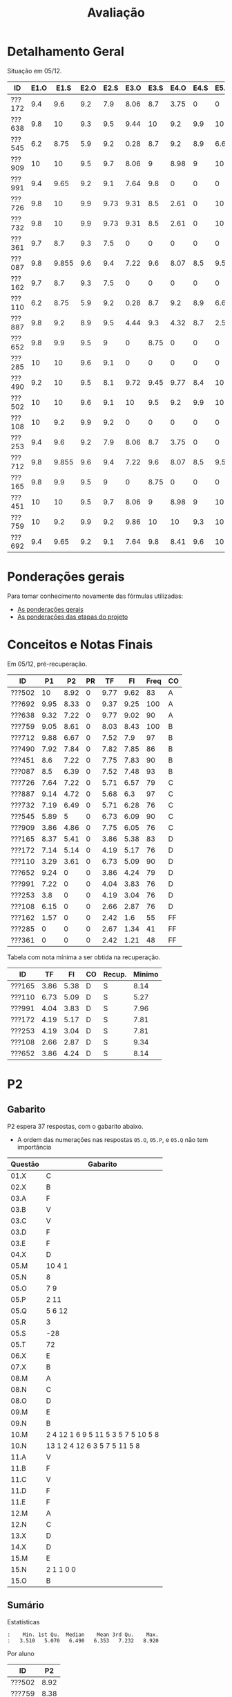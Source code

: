 # -*- coding: utf-8 -*-"
#+STARTUP: overview indent

#+TITLE: Avaliação

#+OPTIONS: html-link-use-abs-url:nil html-postamble:auto
#+OPTIONS: html-preamble:t html-scripts:t html-style:t
#+OPTIONS: html5-fancy:nil tex:t
#+HTML_DOCTYPE: xhtml-strict
#+HTML_CONTAINER: div
#+DESCRIPTION:
#+KEYWORDS:
#+HTML_LINK_HOME:
#+HTML_LINK_UP:
#+HTML_MATHJAX:
#+HTML_HEAD:
#+HTML_HEAD_EXTRA:
#+SUBTITLE:
#+INFOJS_OPT:
#+CREATOR: <a href="http://www.gnu.org/software/emacs/">Emacs</a> 25.2.2 (<a href="http://orgmode.org">Org</a> mode 9.0.1)
#+LATEX_HEADER:
#+EXPORT_EXCLUDE_TAGS: noexport
#+EXPORT_SELECT_TAGS: export
#+TAGS: noexport(n) deprecated(d)

* Detalhamento Geral

Situação em 05/12.

| ID     | E1.O |  E1.S | E2.O | E2.S | E3.O | E3.S | E4.O | E4.S | E5.O | E5.S | E6.O | E6.S | Faltas | Freq |   P1 |   P2 |
|--------+------+-------+------+------+------+------+------+------+------+------+------+------+--------+------+------+------|
| ???172 |  9.4 |   9.6 |  9.2 |  7.9 | 8.06 |  8.7 | 3.75 |    0 |    0 |    0 |    0 |    0 |      7 |   76 | 7.14 | 5.14 |
| ???638 |  9.8 |    10 |  9.3 |  9.5 | 9.44 |   10 |  9.2 |  9.9 |   10 |   10 |   10 |   10 |      3 |   90 | 9.32 | 7.22 |
| ???545 |  6.2 |  8.75 |  5.9 |  9.2 | 0.28 |  8.7 |  9.2 |  8.9 | 6.67 | 7.05 | 3.75 | 6.53 |      3 |   90 | 5.89 |    5 |
| ???909 |   10 |    10 |  9.5 |  9.7 | 8.06 |    9 | 8.98 |    9 |   10 | 9.05 |    0 |    0 |      7 |   76 | 3.86 | 4.86 |
| ???991 |  9.4 |  9.65 |  9.2 |  9.1 | 7.64 |  9.8 |    0 |    0 |    0 |    0 |    0 |    0 |      7 |   76 | 7.22 |    0 |
| ???726 |  9.8 |    10 |  9.9 | 9.73 | 9.31 |  8.5 | 2.61 |    0 |   10 | 1.47 |    0 |    0 |      6 |   79 | 7.64 | 7.22 |
| ???732 |  9.8 |    10 |  9.9 | 9.73 | 9.31 |  8.5 | 2.61 |    0 |   10 | 1.47 |    0 |    0 |      7 |   76 | 7.19 | 6.49 |
| ???361 |  9.7 |   8.7 |  9.3 |  7.5 |    0 |    0 |    0 |    0 |    0 |    0 |    0 |    0 |     15 |   48 |    0 |    0 |
| ???087 |  9.8 | 9.855 |  9.6 |  9.4 | 7.22 |  9.6 | 8.07 |  8.5 | 9.58 | 8.95 |    0 |    0 |      2 |   93 |  8.5 | 6.39 |
| ???162 |  9.7 |   8.7 |  9.3 |  7.5 |    0 |    0 |    0 |    0 |    0 |    0 |    0 |    0 |     13 |   55 | 1.57 |    0 |
| ???110 |  6.2 |  8.75 |  5.9 |  9.2 | 0.28 |  8.7 |  9.2 |  8.9 | 6.67 | 7.05 | 3.75 | 6.53 |      3 |   90 | 3.29 | 3.61 |
| ???887 |  9.8 |   9.2 |  8.9 |  9.5 | 4.44 |  9.3 | 4.32 |  8.7 |  2.5 | 5.21 |    0 |    0 |      1 |   97 | 9.14 | 4.72 |
| ???652 |  9.8 |   9.9 |  9.5 |    9 |    0 | 8.75 |    0 |    0 |    0 | 4.47 |    0 |    0 |      6 |   79 | 9.24 |    0 |
| ???285 |   10 |    10 |  9.6 |  9.1 |    0 |    0 |    0 |    0 |    0 |    0 |    0 |    0 |     17 |   41 |    0 |    0 |
| ???490 |  9.2 |    10 |  9.5 |  8.1 | 9.72 | 9.45 | 9.77 |  8.4 |   10 | 9.58 |    0 |    0 |      4 |   86 | 7.92 | 7.84 |
| ???502 |   10 |    10 |  9.6 |  9.1 |   10 |  9.5 |  9.2 |  9.9 |   10 |   10 |   10 |   10 |      5 |   83 |   10 | 8.92 |
| ???108 |   10 |   9.2 |  9.9 |  9.2 |    0 |    0 |    0 |    0 |    0 |    0 |    0 |    0 |      7 |   76 | 6.15 |    0 |
| ???253 |  9.4 |   9.6 |  9.2 |  7.9 | 8.06 |  8.7 | 3.75 |    0 |    0 |    0 |    0 |    0 |      7 |   76 |  3.8 |    0 |
| ???712 |  9.8 | 9.855 |  9.6 |  9.4 | 7.22 |  9.6 | 8.07 |  8.5 | 9.58 | 8.95 |    0 |    0 |      1 |   97 | 9.88 | 6.67 |
| ???165 |  9.8 |   9.9 |  9.5 |    9 |    0 | 8.75 |    0 |    0 |    0 | 4.47 |    0 |    0 |      5 |   83 | 8.37 | 5.41 |
| ???451 |   10 |    10 |  9.5 |  9.7 | 8.06 |    9 | 8.98 |    9 |   10 | 9.05 |    0 |    0 |      3 |   90 |  8.6 | 7.22 |
| ???759 |   10 |   9.2 |  9.9 |  9.2 | 9.86 |   10 |   10 |  9.3 |   10 |    9 |    0 |    0 |      0 |  100 | 9.05 | 8.61 |
| ???692 |  9.4 |  9.65 |  9.2 |  9.1 | 7.64 |  9.8 | 8.41 |  9.6 |   10 | 9.47 |   10 |   10 |      0 |  100 | 9.95 | 8.33 |

* Ponderações gerais

Para tomar conhecimento novamente das fórmulas utilizadas:
- [[./plano/index.org][As ponderações gerais]]
- [[./projeto/README.org][As ponderações das etapas do projeto]]

* Conceitos e Notas Finais

Em 05/12, pré-recuperação.

| ID     |   P1 |   P2 | PR |   TF |   FI | Freq | CO |
|--------+------+------+----+------+------+------+----|
| ???502 |   10 | 8.92 |  0 | 9.77 | 9.62 |   83 | A  |
| ???692 | 9.95 | 8.33 |  0 | 9.37 | 9.25 |  100 | A  |
| ???638 | 9.32 | 7.22 |  0 | 9.77 | 9.02 |   90 | A  |
| ???759 | 9.05 | 8.61 |  0 | 8.03 | 8.43 |  100 | B  |
| ???712 | 9.88 | 6.67 |  0 | 7.52 |  7.9 |   97 | B  |
| ???490 | 7.92 | 7.84 |  0 | 7.82 | 7.85 |   86 | B  |
| ???451 |  8.6 | 7.22 |  0 | 7.75 | 7.83 |   90 | B  |
| ???087 |  8.5 | 6.39 |  0 | 7.52 | 7.48 |   93 | B  |
| ???726 | 7.64 | 7.22 |  0 | 5.71 | 6.57 |   79 | C  |
| ???887 | 9.14 | 4.72 |  0 | 5.68 |  6.3 |   97 | C  |
| ???732 | 7.19 | 6.49 |  0 | 5.71 | 6.28 |   76 | C  |
| ???545 | 5.89 |    5 |  0 | 6.73 | 6.09 |   90 | C  |
| ???909 | 3.86 | 4.86 |  0 | 7.75 | 6.05 |   76 | C  |
| ???165 | 8.37 | 5.41 |  0 | 3.86 | 5.38 |   83 | D  |
| ???172 | 7.14 | 5.14 |  0 | 4.19 | 5.17 |   76 | D  |
| ???110 | 3.29 | 3.61 |  0 | 6.73 | 5.09 |   90 | D  |
| ???652 | 9.24 |    0 |  0 | 3.86 | 4.24 |   79 | D  |
| ???991 | 7.22 |    0 |  0 | 4.04 | 3.83 |   76 | D  |
| ???253 |  3.8 |    0 |  0 | 4.19 | 3.04 |   76 | D  |
| ???108 | 6.15 |    0 |  0 | 2.66 | 2.87 |   76 | D  |
| ???162 | 1.57 |    0 |  0 | 2.42 |  1.6 |   55 | FF |
| ???285 |    0 |    0 |  0 | 2.67 | 1.34 |   41 | FF |
| ???361 |    0 |    0 |  0 | 2.42 | 1.21 |   48 | FF |

Tabela com nota mínima a ser obtida na recuperação.

| ID     |   TF |   FI | CO | Recup. | Minimo |
|--------+------+------+----+--------+--------|
| ???165 | 3.86 | 5.38 | D  | S      |   8.14 |
| ???110 | 6.73 | 5.09 | D  | S      |   5.27 |
| ???991 | 4.04 | 3.83 | D  | S      |   7.96 |
| ???172 | 4.19 | 5.17 | D  | S      |   7.81 |
| ???253 | 4.19 | 3.04 | D  | S      |   7.81 |
| ???108 | 2.66 | 2.87 | D  | S      |   9.34 |
| ???652 | 3.86 | 4.24 | D  | S      |   8.14 |

* PR                                                               :noexport:
** Gabarito

PR espera 33 respostas, com o gabarito abaixo.

| Questão | Gabarito  |
|---------+-----------|
| 01.X    | E         |
| 02.X    | C         |
| 03.X    | D         |
| 04.X    | AADDDAAA  |
| 05.M    | 100100    |
| 05.N    | A         |
| 05.O    | B         |
| 06.X    | E         |
| 07.X    | C         |
| 08.X    | A         |
| 09.M    | 7 9 12    |
| 09.N    | 6         |
| 09.O    | 3 10      |
| 09.P    | 1 11      |
| 09.Q    | 2 5 8     |
| 09.R    | 4         |
| 10.A    | F         |
| 10.B    | F         |
| 10.C    | V         |
| 10.D    | F         |
| 10.E    | F         |
| 11.X    | 10110     |
| 12.X    | D         |
| 13.M    | C         |
| 13.N    | A         |
| 13.O    | B         |
| 14.X    | C         |
| 15.X    | A         |
| 16.X    | D         |
| 17.X    | E         |
| 18.M    | D         |
| 18.N    | 2 1 1 0 0 |
| 18.O    | E         |
** Sumário

| ID     |   PR |
|--------+------|
| ???103 | 4.55 |

** Taxa de acertos por questão

| Questão | Respostas | Corretas | Taxa |
|---------+-----------+----------+------|
| 02.X    |         1 |        1 |  100 |
| 04.X    |         1 |        1 |  100 |
| 05.N    |         1 |        1 |  100 |
| 05.O    |         1 |        1 |  100 |
| 06.X    |         1 |        1 |  100 |
| 07.X    |         1 |        1 |  100 |
| 09.N    |         1 |        1 |  100 |
| 09.O    |         1 |        1 |  100 |
| 09.P    |         1 |        1 |  100 |
| 09.Q    |         1 |        1 |  100 |
| 09.R    |         1 |        1 |  100 |
| 10.D    |         1 |        1 |  100 |
| 10.E    |         1 |        1 |  100 |
| 12.X    |         1 |        1 |  100 |
| 16.X    |         1 |        1 |  100 |
| 01.X    |         1 |        0 |    0 |
| 03.X    |         1 |        0 |    0 |
| 05.M    |         1 |        0 |    0 |
| 08.X    |         1 |        0 |    0 |
| 09.M    |         1 |        0 |    0 |
| 10.A    |         1 |        0 |    0 |
| 10.B    |         1 |        0 |    0 |
| 10.C    |         1 |        0 |    0 |
| 11.X    |         1 |        0 |    0 |
| 13.M    |         1 |        0 |    0 |
| 13.N    |         1 |        0 |    0 |
| 13.O    |         1 |        0 |    0 |
| 14.X    |         1 |        0 |    0 |
| 15.X    |         1 |        0 |    0 |
| 17.X    |         1 |        0 |    0 |
| 18.M    |         1 |        0 |    0 |
| 18.N    |         1 |        0 |    0 |
| 18.O    |         1 |        0 |    0 |

** Detalhamento

| ID     | Questão | Resposta  | Gabarito  | Correta |
|--------+---------+-----------+-----------+---------|
| ???103 | 01.X    | =D=         | =E=         | FALSE   |
| ???103 | 02.X    | =C=         | =C=         | TRUE    |
| ???103 | 03.X    | =A=         | =D=         | FALSE   |
| ???103 | 04.X    | =AADDDAAA=  | =AADDDAAA=  | TRUE    |
| ???103 | 05.M    | =10110=     | =100100=    | FALSE   |
| ???103 | 05.N    | =A=         | =A=         | TRUE    |
| ???103 | 05.O    | =B=         | =B=         | TRUE    |
| ???103 | 06.X    | =E=         | =E=         | TRUE    |
| ???103 | 07.X    | =C=         | =C=         | TRUE    |
| ???103 | 08.X    | =D=         | =A=         | FALSE   |
| ???103 | 09.M    | =12 7 9=    | =7 9 12=    | FALSE   |
| ???103 | 09.N    | =6=         | =6=         | TRUE    |
| ???103 | 09.O    | =10 3=      | =3 10=      | TRUE    |
| ???103 | 09.P    | =1 11=      | =1 11=      | TRUE    |
| ???103 | 09.Q    | =8 5 2=     | =2 5 8=     | TRUE    |
| ???103 | 09.R    | =4=         | =4=         | TRUE    |
| ???103 | 10.A    | =V=         | =F=         | FALSE   |
| ???103 | 10.B    | =V=         | =F=         | FALSE   |
| ???103 | 10.C    | =F=         | =V=         | FALSE   |
| ???103 | 10.D    | =F=         | =F=         | TRUE    |
| ???103 | 10.E    | =F=         | =F=         | TRUE    |
| ???103 | 11.X    | =01011=     | =10110=     | FALSE   |
| ???103 | 12.X    | =D=         | =D=         | TRUE    |
| ???103 | 13.M    | =A=         | =C=         | FALSE   |
| ???103 | 13.N    | =B=         | =A=         | FALSE   |
| ???103 | 13.O    | =C=         | =B=         | FALSE   |
| ???103 | 14.X    | =A=         | =C=         | FALSE   |
| ???103 | 15.X    | =E=         | =A=         | FALSE   |
| ???103 | 16.X    | =D=         | =D=         | TRUE    |
| ???103 | 17.X    | =A=         | =E=         | FALSE   |
| ???103 | 18.M    | =C=         | =D=         | FALSE   |
| ???103 | 18.N    | =2 4 1 0 0= | =2 1 1 0 0= | FALSE   |
| ???103 | 18.O    | =C=         | =E=         | FALSE   |

* P2
** Gabarito

P2 espera 37 respostas, com o gabarito abaixo.
- A ordem das numerações nas respostas =05.O=, =05.P=, e =05.Q= não tem importância

| Questão | Gabarito                           |
|---------+------------------------------------|
| 01.X    | C                                  |
| 02.X    | B                                  |
| 03.A    | F                                  |
| 03.B    | V                                  |
| 03.C    | V                                  |
| 03.D    | F                                  |
| 03.E    | F                                  |
| 04.X    | D                                  |
| 05.M    | 10 4 1                             |
| 05.N    | 8                                  |
| 05.O    | 7 9                                |
| 05.P    | 2 11                               |
| 05.Q    | 5 6 12                             |
| 05.R    | 3                                  |
| 05.S    | -28                                |
| 05.T    | 72                                 |
| 06.X    | E                                  |
| 07.X    | B                                  |
| 08.M    | A                                  |
| 08.N    | C                                  |
| 08.O    | D                                  |
| 09.M    | E                                  |
| 09.N    | B                                  |
| 10.M    | 2 4 12 1 6 9 5 11 5 3 5 7 5 10 5 8 |
| 10.N    | 13 1 2 4 12 6 3 5 7 5 11 5 8       |
| 11.A    | V                                  |
| 11.B    | F                                  |
| 11.C    | V                                  |
| 11.D    | F                                  |
| 11.E    | F                                  |
| 12.M    | A                                  |
| 12.N    | C                                  |
| 13.X    | D                                  |
| 14.X    | D                                  |
| 15.M    | E                                  |
| 15.N    | 2 1 1 0 0                          |
| 15.O    | B                                  |

** Sumário

Estatísticas

#+BEGIN_EXAMPLE
:    Min. 1st Qu.  Median    Mean 3rd Qu.    Max. 
:   3.510   5.070   6.490   6.353   7.232   8.920
#+END_EXAMPLE

Por aluno

#+name: p2.notas
| ID     |   P2 |
|--------+------|
| ???502 | 8.92 |
| ???759 | 8.38 |
| ???692 | 7.84 |
| ???490 | 7.84 |
| ???638 | 7.03 |
| ???726 | 7.03 |
| ???451 | 7.03 |
| ???732 | 6.49 |
| ???712 | 6.49 |
| ???087 | 6.22 |
| ???165 | 5.41 |
| ???172 | 5.14 |
| ???545 | 4.86 |
| ???909 | 4.86 |
| ???887 | 4.59 |
| ???110 | 3.51 |

** Taxa de acertos por questão

| Questão | Respostas | Corretas | Taxa |
|---------+-----------+----------+------|
| 05.N    |        14 |       14 |  100 |
| 06.X    |        16 |       16 |  100 |
| 09.N    |        16 |       16 |  100 |
| 03.D    |        16 |       15 |   94 |
| 07.X    |        16 |       15 |   94 |
| 05.R    |        14 |       13 |   93 |
| 03.B    |        16 |       14 |   88 |
| 09.M    |        16 |       14 |   88 |
| 12.N    |        16 |       14 |   88 |
| 01.X    |        16 |       13 |   81 |
| 03.E    |        16 |       13 |   81 |
| 11.E    |        16 |       13 |   81 |
| 12.M    |        16 |       13 |   81 |
| 14.X    |        16 |       13 |   81 |
| 03.C    |        16 |       12 |   75 |
| 11.B    |        16 |       12 |   75 |
| 05.O    |        14 |       10 |   71 |
| 05.P    |        14 |       10 |   71 |
| 05.Q    |        14 |       10 |   71 |
| 11.A    |        16 |       11 |   69 |
| 11.C    |        16 |       11 |   69 |
| 11.D    |        16 |       11 |   69 |
| 08.O    |        16 |       10 |   62 |
| 13.X    |        16 |       10 |   62 |
| 04.X    |        16 |        9 |   56 |
| 03.A    |        16 |        8 |   50 |
| 05.M    |        14 |        7 |   50 |
| 08.M    |        16 |        8 |   50 |
| 15.M    |        16 |        8 |   50 |
| 15.N    |        13 |        6 |   46 |
| 02.X    |        16 |        6 |   38 |
| 05.S    |        16 |        6 |   38 |
| 15.O    |        16 |        6 |   38 |
| 05.T    |        15 |        4 |   27 |
| 08.N    |        16 |        4 |   25 |
| 10.M    |        14 |        1 |    7 |
| 10.N    |        12 |        0 |    0 |

** Detalhamento

São listadas todas as ~570~ respostas com valores:
- Foram portanto omitidas as questões não respondidas.

As respostas estão ordenadas por questão, para facilitar a comparação
de desempenho entre os alunos.

| ID     | Questão | Resposta                                          | Gabarito                           | Correta |
|--------+---------+---------------------------------------------------+------------------------------------+---------|
| ???087 | 01.X    | C                                                 | C                                  | TRUE    |
| ???110 | 01.X    | C                                                 | C                                  | TRUE    |
| ???165 | 01.X    | C                                                 | C                                  | TRUE    |
| ???172 | 01.X    | C                                                 | C                                  | TRUE    |
| ???451 | 01.X    | C                                                 | C                                  | TRUE    |
| ???490 | 01.X    | E                                                 | C                                  | FALSE   |
| ???502 | 01.X    | C                                                 | C                                  | TRUE    |
| ???545 | 01.X    | C                                                 | C                                  | TRUE    |
| ???638 | 01.X    | C                                                 | C                                  | TRUE    |
| ???692 | 01.X    | C                                                 | C                                  | TRUE    |
| ???712 | 01.X    | C                                                 | C                                  | TRUE    |
| ???726 | 01.X    | C                                                 | C                                  | TRUE    |
| ???732 | 01.X    | C                                                 | C                                  | TRUE    |
| ???759 | 01.X    | C                                                 | C                                  | TRUE    |
| ???887 | 01.X    | A                                                 | C                                  | FALSE   |
| ???909 | 01.X    | A                                                 | C                                  | FALSE   |
| ???087 | 02.X    | B                                                 | B                                  | TRUE    |
| ???110 | 02.X    | B                                                 | B                                  | TRUE    |
| ???165 | 02.X    | D                                                 | B                                  | FALSE   |
| ???172 | 02.X    | C                                                 | B                                  | FALSE   |
| ???451 | 02.X    | D                                                 | B                                  | FALSE   |
| ???490 | 02.X    | E                                                 | B                                  | FALSE   |
| ???502 | 02.X    | B                                                 | B                                  | TRUE    |
| ???545 | 02.X    | C                                                 | B                                  | FALSE   |
| ???638 | 02.X    | D                                                 | B                                  | FALSE   |
| ???692 | 02.X    | B                                                 | B                                  | TRUE    |
| ???712 | 02.X    | D                                                 | B                                  | FALSE   |
| ???726 | 02.X    | D                                                 | B                                  | FALSE   |
| ???732 | 02.X    | D                                                 | B                                  | FALSE   |
| ???759 | 02.X    | B                                                 | B                                  | TRUE    |
| ???887 | 02.X    | B                                                 | B                                  | TRUE    |
| ???909 | 02.X    | D                                                 | B                                  | FALSE   |
| ???087 | 03.A    | V                                                 | F                                  | FALSE   |
| ???110 | 03.A    | V                                                 | F                                  | FALSE   |
| ???165 | 03.A    | V                                                 | F                                  | FALSE   |
| ???172 | 03.A    | V                                                 | F                                  | FALSE   |
| ???451 | 03.A    | F                                                 | F                                  | TRUE    |
| ???490 | 03.A    | F                                                 | F                                  | TRUE    |
| ???502 | 03.A    | F                                                 | F                                  | TRUE    |
| ???545 | 03.A    | F                                                 | F                                  | TRUE    |
| ???638 | 03.A    | V                                                 | F                                  | FALSE   |
| ???692 | 03.A    | F                                                 | F                                  | TRUE    |
| ???712 | 03.A    | V                                                 | F                                  | FALSE   |
| ???726 | 03.A    | V                                                 | F                                  | FALSE   |
| ???732 | 03.A    | F                                                 | F                                  | TRUE    |
| ???759 | 03.A    | F                                                 | F                                  | TRUE    |
| ???887 | 03.A    | V                                                 | F                                  | FALSE   |
| ???909 | 03.A    | F                                                 | F                                  | TRUE    |
| ???087 | 03.B    | V                                                 | V                                  | TRUE    |
| ???110 | 03.B    | V                                                 | V                                  | TRUE    |
| ???165 | 03.B    | V                                                 | V                                  | TRUE    |
| ???172 | 03.B    | F                                                 | V                                  | FALSE   |
| ???451 | 03.B    | V                                                 | V                                  | TRUE    |
| ???490 | 03.B    | V                                                 | V                                  | TRUE    |
| ???502 | 03.B    | V                                                 | V                                  | TRUE    |
| ???545 | 03.B    | V                                                 | V                                  | TRUE    |
| ???638 | 03.B    | V                                                 | V                                  | TRUE    |
| ???692 | 03.B    | V                                                 | V                                  | TRUE    |
| ???712 | 03.B    | F                                                 | V                                  | FALSE   |
| ???726 | 03.B    | V                                                 | V                                  | TRUE    |
| ???732 | 03.B    | V                                                 | V                                  | TRUE    |
| ???759 | 03.B    | V                                                 | V                                  | TRUE    |
| ???887 | 03.B    | V                                                 | V                                  | TRUE    |
| ???909 | 03.B    | V                                                 | V                                  | TRUE    |
| ???087 | 03.C    | V                                                 | V                                  | TRUE    |
| ???110 | 03.C    | V                                                 | V                                  | TRUE    |
| ???165 | 03.C    | F                                                 | V                                  | FALSE   |
| ???172 | 03.C    | F                                                 | V                                  | FALSE   |
| ???451 | 03.C    | V                                                 | V                                  | TRUE    |
| ???490 | 03.C    | V                                                 | V                                  | TRUE    |
| ???502 | 03.C    | V                                                 | V                                  | TRUE    |
| ???545 | 03.C    | F                                                 | V                                  | FALSE   |
| ???638 | 03.C    | V                                                 | V                                  | TRUE    |
| ???692 | 03.C    | V                                                 | V                                  | TRUE    |
| ???712 | 03.C    | V                                                 | V                                  | TRUE    |
| ???726 | 03.C    | V                                                 | V                                  | TRUE    |
| ???732 | 03.C    | F                                                 | V                                  | FALSE   |
| ???759 | 03.C    | V                                                 | V                                  | TRUE    |
| ???887 | 03.C    | V                                                 | V                                  | TRUE    |
| ???909 | 03.C    | V                                                 | V                                  | TRUE    |
| ???087 | 03.D    | F                                                 | F                                  | TRUE    |
| ???110 | 03.D    | F                                                 | F                                  | TRUE    |
| ???165 | 03.D    | F                                                 | F                                  | TRUE    |
| ???172 | 03.D    | F                                                 | F                                  | TRUE    |
| ???451 | 03.D    | F                                                 | F                                  | TRUE    |
| ???490 | 03.D    | F                                                 | F                                  | TRUE    |
| ???502 | 03.D    | F                                                 | F                                  | TRUE    |
| ???545 | 03.D    | F                                                 | F                                  | TRUE    |
| ???638 | 03.D    | F                                                 | F                                  | TRUE    |
| ???692 | 03.D    | F                                                 | F                                  | TRUE    |
| ???712 | 03.D    | F                                                 | F                                  | TRUE    |
| ???726 | 03.D    | F                                                 | F                                  | TRUE    |
| ???732 | 03.D    | F                                                 | F                                  | TRUE    |
| ???759 | 03.D    | F                                                 | F                                  | TRUE    |
| ???887 | 03.D    | V                                                 | F                                  | FALSE   |
| ???909 | 03.D    | F                                                 | F                                  | TRUE    |
| ???087 | 03.E    | F                                                 | F                                  | TRUE    |
| ???110 | 03.E    | F                                                 | F                                  | TRUE    |
| ???165 | 03.E    | F                                                 | F                                  | TRUE    |
| ???172 | 03.E    | F                                                 | F                                  | TRUE    |
| ???451 | 03.E    | V                                                 | F                                  | FALSE   |
| ???490 | 03.E    | F                                                 | F                                  | TRUE    |
| ???502 | 03.E    | F                                                 | F                                  | TRUE    |
| ???545 | 03.E    | V                                                 | F                                  | FALSE   |
| ???638 | 03.E    | F                                                 | F                                  | TRUE    |
| ???692 | 03.E    | V                                                 | F                                  | FALSE   |
| ???712 | 03.E    | F                                                 | F                                  | TRUE    |
| ???726 | 03.E    | F                                                 | F                                  | TRUE    |
| ???732 | 03.E    | F                                                 | F                                  | TRUE    |
| ???759 | 03.E    | F                                                 | F                                  | TRUE    |
| ???887 | 03.E    | F                                                 | F                                  | TRUE    |
| ???909 | 03.E    | F                                                 | F                                  | TRUE    |
| ???087 | 04.X    | D                                                 | D                                  | TRUE    |
| ???110 | 04.X    | C                                                 | D                                  | FALSE   |
| ???165 | 04.X    | C                                                 | D                                  | FALSE   |
| ???172 | 04.X    | A                                                 | D                                  | FALSE   |
| ???451 | 04.X    | D                                                 | D                                  | TRUE    |
| ???490 | 04.X    | D                                                 | D                                  | TRUE    |
| ???502 | 04.X    | D                                                 | D                                  | TRUE    |
| ???545 | 04.X    | B                                                 | D                                  | FALSE   |
| ???638 | 04.X    | D                                                 | D                                  | TRUE    |
| ???692 | 04.X    | D                                                 | D                                  | TRUE    |
| ???712 | 04.X    | C                                                 | D                                  | FALSE   |
| ???726 | 04.X    | E                                                 | D                                  | FALSE   |
| ???732 | 04.X    | D                                                 | D                                  | TRUE    |
| ???759 | 04.X    | D                                                 | D                                  | TRUE    |
| ???887 | 04.X    | D                                                 | D                                  | TRUE    |
| ???909 | 04.X    | B                                                 | D                                  | FALSE   |
| ???087 | 05.M    | 10 4 1                                            | 10 4 1                             | TRUE    |
| ???110 | 05.M    | 4                                                 | 10 4 1                             | FALSE   |
| ???165 | 05.M    | 4 1 10                                            | 10 4 1                             | FALSE   |
| ???451 | 05.M    | 10 4                                              | 10 4 1                             | FALSE   |
| ???490 | 05.M    | 10 4 1                                            | 10 4 1                             | TRUE    |
| ???502 | 05.M    | 10 4 1                                            | 10 4 1                             | TRUE    |
| ???545 | 05.M    | 10 1 4                                            | 10 4 1                             | FALSE   |
| ???638 | 05.M    | 10 4 1                                            | 10 4 1                             | TRUE    |
| ???692 | 05.M    | 10 4 1                                            | 10 4 1                             | TRUE    |
| ???712 | 05.M    | 1 10 4                                            | 10 4 1                             | FALSE   |
| ???726 | 05.M    | 10 4 1                                            | 10 4 1                             | TRUE    |
| ???732 | 05.M    | 10 4                                              | 10 4 1                             | FALSE   |
| ???759 | 05.M    | 10 4 1                                            | 10 4 1                             | TRUE    |
| ???887 | 05.M    | 1 10                                              | 10 4 1                             | FALSE   |
| ???087 | 05.N    | 8                                                 | 8                                  | TRUE    |
| ???110 | 05.N    | 8                                                 | 8                                  | TRUE    |
| ???165 | 05.N    | 8                                                 | 8                                  | TRUE    |
| ???451 | 05.N    | 8                                                 | 8                                  | TRUE    |
| ???490 | 05.N    | 8                                                 | 8                                  | TRUE    |
| ???502 | 05.N    | 8                                                 | 8                                  | TRUE    |
| ???545 | 05.N    | 8                                                 | 8                                  | TRUE    |
| ???638 | 05.N    | 8                                                 | 8                                  | TRUE    |
| ???692 | 05.N    | 8                                                 | 8                                  | TRUE    |
| ???712 | 05.N    | 8                                                 | 8                                  | TRUE    |
| ???726 | 05.N    | 8                                                 | 8                                  | TRUE    |
| ???732 | 05.N    | 8                                                 | 8                                  | TRUE    |
| ???759 | 05.N    | 8                                                 | 8                                  | TRUE    |
| ???887 | 05.N    | 8                                                 | 8                                  | TRUE    |
| ???087 | 05.O    | 7 9                                               | 7 9                                | TRUE    |
| ???110 | 05.O    | 10 1                                              | 7 9                                | FALSE   |
| ???165 | 05.O    | 7                                                 | 7 9                                | FALSE   |
| ???451 | 05.O    | 7 1                                               | 7 9                                | FALSE   |
| ???490 | 05.O    | 7 9                                               | 7 9                                | TRUE    |
| ???502 | 05.O    | 7 9                                               | 7 9                                | TRUE    |
| ???545 | 05.O    | 7 9                                               | 7 9                                | TRUE    |
| ???638 | 05.O    | 7 9                                               | 7 9                                | TRUE    |
| ???692 | 05.O    | 7 9                                               | 7 9                                | TRUE    |
| ???712 | 05.O    | 7 9                                               | 7 9                                | TRUE    |
| ???726 | 05.O    | 7 9                                               | 7 9                                | TRUE    |
| ???732 | 05.O    | 9 7 1                                             | 7 9                                | FALSE   |
| ???759 | 05.O    | 7 9                                               | 7 9                                | TRUE    |
| ???887 | 05.O    | 7 9                                               | 7 9                                | TRUE    |
| ???087 | 05.P    | 11 2                                              | 2 11                               | TRUE    |
| ???110 | 05.P    | 7 9                                               | 2 11                               | FALSE   |
| ???165 | 05.P    | 9 2                                               | 2 11                               | FALSE   |
| ???451 | 05.P    | 11                                                | 2 11                               | FALSE   |
| ???490 | 05.P    | 2 11                                              | 2 11                               | TRUE    |
| ???502 | 05.P    | 2 11                                              | 2 11                               | TRUE    |
| ???545 | 05.P    | 2 11                                              | 2 11                               | TRUE    |
| ???638 | 05.P    | 11 2                                              | 2 11                               | TRUE    |
| ???692 | 05.P    | 2 11                                              | 2 11                               | TRUE    |
| ???712 | 05.P    | 2 11                                              | 2 11                               | TRUE    |
| ???726 | 05.P    | 2 11                                              | 2 11                               | TRUE    |
| ???732 | 05.P    | 2 11 1                                            | 2 11                               | FALSE   |
| ???759 | 05.P    | 2 11                                              | 2 11                               | TRUE    |
| ???887 | 05.P    | 2 11                                              | 2 11                               | TRUE    |
| ???087 | 05.Q    | 5 12 6                                            | 5 6 12                             | TRUE    |
| ???110 | 05.Q    | 2 6 12 5                                          | 5 6 12                             | FALSE   |
| ???165 | 05.Q    | 5                                                 | 5 6 12                             | FALSE   |
| ???451 | 05.Q    | 5 6                                               | 5 6 12                             | FALSE   |
| ???490 | 05.Q    | 5 6 12                                            | 5 6 12                             | TRUE    |
| ???502 | 05.Q    | 6 12 5                                            | 5 6 12                             | TRUE    |
| ???545 | 05.Q    | 6 12 5                                            | 5 6 12                             | TRUE    |
| ???638 | 05.Q    | 5 6  12                                           | 5 6 12                             | FALSE   |
| ???692 | 05.Q    | 6 12 5                                            | 5 6 12                             | TRUE    |
| ???712 | 05.Q    | 5 6 12                                            | 5 6 12                             | TRUE    |
| ???726 | 05.Q    | 6 12 5                                            | 5 6 12                             | TRUE    |
| ???732 | 05.Q    | 6 12 5                                            | 5 6 12                             | TRUE    |
| ???759 | 05.Q    | 5 6 12                                            | 5 6 12                             | TRUE    |
| ???887 | 05.Q    | 6 5 12                                            | 5 6 12                             | TRUE    |
| ???087 | 05.R    | 3                                                 | 3                                  | TRUE    |
| ???110 | 05.R    | 11 3                                              | 3                                  | FALSE   |
| ???165 | 05.R    | 3                                                 | 3                                  | TRUE    |
| ???451 | 05.R    | 3                                                 | 3                                  | TRUE    |
| ???490 | 05.R    | 3                                                 | 3                                  | TRUE    |
| ???502 | 05.R    | 3                                                 | 3                                  | TRUE    |
| ???545 | 05.R    | 3                                                 | 3                                  | TRUE    |
| ???638 | 05.R    | 3                                                 | 3                                  | TRUE    |
| ???692 | 05.R    | 3                                                 | 3                                  | TRUE    |
| ???712 | 05.R    | 3                                                 | 3                                  | TRUE    |
| ???726 | 05.R    | 3                                                 | 3                                  | TRUE    |
| ???732 | 05.R    | 3                                                 | 3                                  | TRUE    |
| ???759 | 05.R    | 3                                                 | 3                                  | TRUE    |
| ???887 | 05.R    | 3                                                 | 3                                  | TRUE    |
| ???087 | 05.S    | -28                                               | -28                                | TRUE    |
| ???110 | 05.S    | 28                                                | -28                                | FALSE   |
| ???165 | 05.S    | -32                                               | -28                                | FALSE   |
| ???172 | 05.S    | -108                                              | -28                                | FALSE   |
| ???451 | 05.S    | -7                                                | -28                                | FALSE   |
| ???490 | 05.S    | -28                                               | -28                                | TRUE    |
| ???502 | 05.S    | -28                                               | -28                                | TRUE    |
| ???545 | 05.S    | 72                                                | -28                                | FALSE   |
| ???638 | 05.S    | -172                                              | -28                                | FALSE   |
| ???692 | 05.S    | -28                                               | -28                                | TRUE    |
| ???712 | 05.S    | -12                                               | -28                                | FALSE   |
| ???726 | 05.S    | -28                                               | -28                                | TRUE    |
| ???732 | 05.S    | -21                                               | -28                                | FALSE   |
| ???759 | 05.S    | -28                                               | -28                                | TRUE    |
| ???887 | 05.S    | 7                                                 | -28                                | FALSE   |
| ???909 | 05.S    | 32                                                | -28                                | FALSE   |
| ???087 | 05.T    | 72                                                | 72                                 | TRUE    |
| ???110 | 05.T    | 4                                                 | 72                                 | FALSE   |
| ???165 | 05.T    | 32                                                | 72                                 | FALSE   |
| ???451 | 05.T    | 72                                                | 72                                 | TRUE    |
| ???490 | 05.T    | 72                                                | 72                                 | TRUE    |
| ???502 | 05.T    | 18                                                | 72                                 | FALSE   |
| ???545 | 05.T    | 76                                                | 72                                 | FALSE   |
| ???638 | 05.T    | -173                                              | 72                                 | FALSE   |
| ???692 | 05.T    | 18                                                | 72                                 | FALSE   |
| ???712 | 05.T    | 12                                                | 72                                 | FALSE   |
| ???726 | 05.T    | 64                                                | 72                                 | FALSE   |
| ???732 | 05.T    | -21                                               | 72                                 | FALSE   |
| ???759 | 05.T    | 72                                                | 72                                 | TRUE    |
| ???887 | 05.T    | 42                                                | 72                                 | FALSE   |
| ???909 | 05.T    | 36                                                | 72                                 | FALSE   |
| ???087 | 06.X    | E                                                 | E                                  | TRUE    |
| ???110 | 06.X    | E                                                 | E                                  | TRUE    |
| ???165 | 06.X    | E                                                 | E                                  | TRUE    |
| ???172 | 06.X    | E                                                 | E                                  | TRUE    |
| ???451 | 06.X    | E                                                 | E                                  | TRUE    |
| ???490 | 06.X    | E                                                 | E                                  | TRUE    |
| ???502 | 06.X    | E                                                 | E                                  | TRUE    |
| ???545 | 06.X    | E                                                 | E                                  | TRUE    |
| ???638 | 06.X    | E                                                 | E                                  | TRUE    |
| ???692 | 06.X    | E                                                 | E                                  | TRUE    |
| ???712 | 06.X    | E                                                 | E                                  | TRUE    |
| ???726 | 06.X    | E                                                 | E                                  | TRUE    |
| ???732 | 06.X    | E                                                 | E                                  | TRUE    |
| ???759 | 06.X    | E                                                 | E                                  | TRUE    |
| ???887 | 06.X    | E                                                 | E                                  | TRUE    |
| ???909 | 06.X    | E                                                 | E                                  | TRUE    |
| ???087 | 07.X    | B                                                 | B                                  | TRUE    |
| ???110 | 07.X    | B                                                 | B                                  | TRUE    |
| ???165 | 07.X    | B                                                 | B                                  | TRUE    |
| ???172 | 07.X    | B                                                 | B                                  | TRUE    |
| ???451 | 07.X    | B                                                 | B                                  | TRUE    |
| ???490 | 07.X    | B                                                 | B                                  | TRUE    |
| ???502 | 07.X    | B                                                 | B                                  | TRUE    |
| ???545 | 07.X    | B                                                 | B                                  | TRUE    |
| ???638 | 07.X    | B                                                 | B                                  | TRUE    |
| ???692 | 07.X    | B                                                 | B                                  | TRUE    |
| ???712 | 07.X    | B                                                 | B                                  | TRUE    |
| ???726 | 07.X    | B                                                 | B                                  | TRUE    |
| ???732 | 07.X    | B                                                 | B                                  | TRUE    |
| ???759 | 07.X    | B                                                 | B                                  | TRUE    |
| ???887 | 07.X    | B                                                 | B                                  | TRUE    |
| ???909 | 07.X    | E                                                 | B                                  | FALSE   |
| ???087 | 08.M    | E                                                 | A                                  | FALSE   |
| ???110 | 08.M    | E                                                 | A                                  | FALSE   |
| ???165 | 08.M    | A                                                 | A                                  | TRUE    |
| ???172 | 08.M    | A                                                 | A                                  | TRUE    |
| ???451 | 08.M    | A                                                 | A                                  | TRUE    |
| ???490 | 08.M    | C                                                 | A                                  | FALSE   |
| ???502 | 08.M    | A                                                 | A                                  | TRUE    |
| ???545 | 08.M    | E                                                 | A                                  | FALSE   |
| ???638 | 08.M    | A                                                 | A                                  | TRUE    |
| ???692 | 08.M    | A                                                 | A                                  | TRUE    |
| ???712 | 08.M    | A                                                 | A                                  | TRUE    |
| ???726 | 08.M    | B                                                 | A                                  | FALSE   |
| ???732 | 08.M    | B                                                 | A                                  | FALSE   |
| ???759 | 08.M    | A                                                 | A                                  | TRUE    |
| ???887 | 08.M    | E                                                 | A                                  | FALSE   |
| ???909 | 08.M    | D                                                 | A                                  | FALSE   |
| ???087 | 08.N    | A                                                 | C                                  | FALSE   |
| ???110 | 08.N    | A                                                 | C                                  | FALSE   |
| ???165 | 08.N    | A                                                 | C                                  | FALSE   |
| ???172 | 08.N    | C                                                 | C                                  | TRUE    |
| ???451 | 08.N    | A                                                 | C                                  | FALSE   |
| ???490 | 08.N    | B                                                 | C                                  | FALSE   |
| ???502 | 08.N    | C                                                 | C                                  | TRUE    |
| ???545 | 08.N    | E                                                 | C                                  | FALSE   |
| ???638 | 08.N    | A                                                 | C                                  | FALSE   |
| ???692 | 08.N    | A                                                 | C                                  | FALSE   |
| ???712 | 08.N    | C                                                 | C                                  | TRUE    |
| ???726 | 08.N    | A                                                 | C                                  | FALSE   |
| ???732 | 08.N    | B                                                 | C                                  | FALSE   |
| ???759 | 08.N    | C                                                 | C                                  | TRUE    |
| ???887 | 08.N    | A                                                 | C                                  | FALSE   |
| ???909 | 08.N    | D                                                 | C                                  | FALSE   |
| ???087 | 08.O    | B                                                 | D                                  | FALSE   |
| ???110 | 08.O    | B                                                 | D                                  | FALSE   |
| ???165 | 08.O    | D                                                 | D                                  | TRUE    |
| ???172 | 08.O    | D                                                 | D                                  | TRUE    |
| ???451 | 08.O    | D                                                 | D                                  | TRUE    |
| ???490 | 08.O    | C                                                 | D                                  | FALSE   |
| ???502 | 08.O    | D                                                 | D                                  | TRUE    |
| ???545 | 08.O    | C                                                 | D                                  | FALSE   |
| ???638 | 08.O    | D                                                 | D                                  | TRUE    |
| ???692 | 08.O    | D                                                 | D                                  | TRUE    |
| ???712 | 08.O    | D                                                 | D                                  | TRUE    |
| ???726 | 08.O    | B                                                 | D                                  | FALSE   |
| ???732 | 08.O    | B                                                 | D                                  | FALSE   |
| ???759 | 08.O    | D                                                 | D                                  | TRUE    |
| ???887 | 08.O    | D                                                 | D                                  | TRUE    |
| ???909 | 08.O    | D                                                 | D                                  | TRUE    |
| ???087 | 09.M    | E                                                 | E                                  | TRUE    |
| ???110 | 09.M    | A                                                 | E                                  | FALSE   |
| ???165 | 09.M    | E                                                 | E                                  | TRUE    |
| ???172 | 09.M    | E                                                 | E                                  | TRUE    |
| ???451 | 09.M    | E                                                 | E                                  | TRUE    |
| ???490 | 09.M    | E                                                 | E                                  | TRUE    |
| ???502 | 09.M    | E                                                 | E                                  | TRUE    |
| ???545 | 09.M    | E                                                 | E                                  | TRUE    |
| ???638 | 09.M    | E                                                 | E                                  | TRUE    |
| ???692 | 09.M    | E                                                 | E                                  | TRUE    |
| ???712 | 09.M    | E                                                 | E                                  | TRUE    |
| ???726 | 09.M    | B                                                 | E                                  | FALSE   |
| ???732 | 09.M    | E                                                 | E                                  | TRUE    |
| ???759 | 09.M    | E                                                 | E                                  | TRUE    |
| ???887 | 09.M    | E                                                 | E                                  | TRUE    |
| ???909 | 09.M    | E                                                 | E                                  | TRUE    |
| ???087 | 09.N    | B                                                 | B                                  | TRUE    |
| ???110 | 09.N    | B                                                 | B                                  | TRUE    |
| ???165 | 09.N    | B                                                 | B                                  | TRUE    |
| ???172 | 09.N    | B                                                 | B                                  | TRUE    |
| ???451 | 09.N    | B                                                 | B                                  | TRUE    |
| ???490 | 09.N    | B                                                 | B                                  | TRUE    |
| ???502 | 09.N    | B                                                 | B                                  | TRUE    |
| ???545 | 09.N    | B                                                 | B                                  | TRUE    |
| ???638 | 09.N    | B                                                 | B                                  | TRUE    |
| ???692 | 09.N    | B                                                 | B                                  | TRUE    |
| ???712 | 09.N    | B                                                 | B                                  | TRUE    |
| ???726 | 09.N    | B                                                 | B                                  | TRUE    |
| ???732 | 09.N    | B                                                 | B                                  | TRUE    |
| ???759 | 09.N    | B                                                 | B                                  | TRUE    |
| ???887 | 09.N    | B                                                 | B                                  | TRUE    |
| ???909 | 09.N    | B                                                 | B                                  | TRUE    |
| ???087 | 10.M    | 2 3 11 12 13 3 7                                  | 2 4 12 1 6 9 5 11 5 3 5 7 5 10 5 8 | FALSE   |
| ???110 | 10.M    | 4 2 3 2 3                                         | 2 4 12 1 6 9 5 11 5 3 5 7 5 10 5 8 | FALSE   |
| ???165 | 10.M    | 2 4 12 6 5 9 5 11 5 3 5 7 5 10 5 8                | 2 4 12 1 6 9 5 11 5 3 5 7 5 10 5 8 | FALSE   |
| ???172 | 10.M    | 2 4 12 16 9 5 11 5 3 5 7 5 10 3 8                 | 2 4 12 1 6 9 5 11 5 3 5 7 5 10 5 8 | FALSE   |
| ???451 | 10.M    | 4 6 9 11 3 7 10 8                                 | 2 4 12 1 6 9 5 11 5 3 5 7 5 10 5 8 | FALSE   |
| ???490 | 10.M    | 2 16 12 6 15 7                                    | 2 4 12 1 6 9 5 11 5 3 5 7 5 10 5 8 | FALSE   |
| ???502 | 10.M    | 2 4 12 1 6 9 5 11 5 3 5 7 10 8                    | 2 4 12 1 6 9 5 11 5 3 5 7 5 10 5 8 | FALSE   |
| ???545 | 10.M    | 2 12 1 16 9 11 15 7 10                            | 2 4 12 1 6 9 5 11 5 3 5 7 5 10 5 8 | FALSE   |
| ???638 | 10.M    | 2 12 1 16 6 9 5 11 5 3 5 15 5 ... 7 5 10 15 5 ... | 2 4 12 1 6 9 5 11 5 3 5 7 5 10 5 8 | FALSE   |
| ???692 | 10.M    | 2 16 12 1 6 15 11 5 15 5 7 5 10 5 8               | 2 4 12 1 6 9 5 11 5 3 5 7 5 10 5 8 | FALSE   |
| ???712 | 10.M    | 2 4 12 1 6 9 5 11 5 3 5 7 5 10 5 8                | 2 4 12 1 6 9 5 11 5 3 5 7 5 10 5 8 | TRUE    |
| ???732 | 10.M    | 2 12 16 6 10 1 7                                  | 2 4 12 1 6 9 5 11 5 3 5 7 5 10 5 8 | FALSE   |
| ???759 | 10.M    | 2 14 16                                           | 2 4 12 1 6 9 5 11 5 3 5 7 5 10 5 8 | FALSE   |
| ???887 | 10.M    | 4 12 13 16 9 5 11 5 3 5 7 5 10 5 8                | 2 4 12 1 6 9 5 11 5 3 5 7 5 10 5 8 | FALSE   |
| ???087 | 10.N    | 13 4 3 6 7 1 2 11 12 8                            | 13 1 2 4 12 6 3 5 7 5 11 5 8       | FALSE   |
| ???110 | 10.N    | 4 2 3 13 2                                        | 13 1 2 4 12 6 3 5 7 5 11 5 8       | FALSE   |
| ???165 | 10.N    | 6 5 3 5 7 5 11 5 8                                | 13 1 2 4 12 6 3 5 7 5 11 5 8       | FALSE   |
| ???172 | 10.N    | 13 1 2 4 12 13 5 7 5 11 3 8                       | 13 1 2 4 12 6 3 5 7 5 11 5 8       | FALSE   |
| ???451 | 10.N    | 4 3 7 11 8                                        | 13 1 2 4 12 6 3 5 7 5 11 5 8       | FALSE   |
| ???502 | 10.N    | 13 4 1 2 12 6 3 7 11 8                            | 13 1 2 4 12 6 3 5 7 5 11 5 8       | FALSE   |
| ???545 | 10.N    | 13 1 2 12 16 15 7 11 8                            | 13 1 2 4 12 6 3 5 7 5 11 5 8       | FALSE   |
| ???638 | 10.N    | 13 1 2 12 16 6 3 5 15 5 ... 7 5 11 5 8            | 13 1 2 4 12 6 3 5 7 5 11 5 8       | FALSE   |
| ???692 | 10.N    | 13 4 1 2 12 6 3 5 7 5 11 5 8                      | 13 1 2 4 12 6 3 5 7 5 11 5 8       | FALSE   |
| ???712 | 10.N    | 13 2 11 12 1 6 7 5 9 5 11 5 3 5 7 5 10 5 8        | 13 1 2 4 12 6 3 5 7 5 11 5 8       | FALSE   |
| ???732 | 10.N    | 13 1                                              | 13 1 2 4 12 6 3 5 7 5 11 5 8       | FALSE   |
| ???887 | 10.N    | 4 12 1 6 3 5 7 5 11 5 8                           | 13 1 2 4 12 6 3 5 7 5 11 5 8       | FALSE   |
| ???087 | 11.A    | F                                                 | V                                  | FALSE   |
| ???110 | 11.A    | F                                                 | V                                  | FALSE   |
| ???165 | 11.A    | V                                                 | V                                  | TRUE    |
| ???172 | 11.A    | V                                                 | V                                  | TRUE    |
| ???451 | 11.A    | V                                                 | V                                  | TRUE    |
| ???490 | 11.A    | V                                                 | V                                  | TRUE    |
| ???502 | 11.A    | V                                                 | V                                  | TRUE    |
| ???545 | 11.A    | V                                                 | V                                  | TRUE    |
| ???638 | 11.A    | F                                                 | V                                  | FALSE   |
| ???692 | 11.A    | V                                                 | V                                  | TRUE    |
| ???712 | 11.A    | F                                                 | V                                  | FALSE   |
| ???726 | 11.A    | V                                                 | V                                  | TRUE    |
| ???732 | 11.A    | V                                                 | V                                  | TRUE    |
| ???759 | 11.A    | V                                                 | V                                  | TRUE    |
| ???887 | 11.A    | F                                                 | V                                  | FALSE   |
| ???909 | 11.A    | V                                                 | V                                  | TRUE    |
| ???087 | 11.B    | V                                                 | F                                  | FALSE   |
| ???110 | 11.B    | V                                                 | F                                  | FALSE   |
| ???165 | 11.B    | F                                                 | F                                  | TRUE    |
| ???172 | 11.B    | V                                                 | F                                  | FALSE   |
| ???451 | 11.B    | F                                                 | F                                  | TRUE    |
| ???490 | 11.B    | F                                                 | F                                  | TRUE    |
| ???502 | 11.B    | F                                                 | F                                  | TRUE    |
| ???545 | 11.B    | F                                                 | F                                  | TRUE    |
| ???638 | 11.B    | F                                                 | F                                  | TRUE    |
| ???692 | 11.B    | F                                                 | F                                  | TRUE    |
| ???712 | 11.B    | F                                                 | F                                  | TRUE    |
| ???726 | 11.B    | F                                                 | F                                  | TRUE    |
| ???732 | 11.B    | F                                                 | F                                  | TRUE    |
| ???759 | 11.B    | F                                                 | F                                  | TRUE    |
| ???887 | 11.B    | F                                                 | F                                  | TRUE    |
| ???909 | 11.B    | V                                                 | F                                  | FALSE   |
| ???087 | 11.C    | V                                                 | V                                  | TRUE    |
| ???110 | 11.C    | V                                                 | V                                  | TRUE    |
| ???165 | 11.C    | F                                                 | V                                  | FALSE   |
| ???172 | 11.C    | F                                                 | V                                  | FALSE   |
| ???451 | 11.C    | V                                                 | V                                  | TRUE    |
| ???490 | 11.C    | V                                                 | V                                  | TRUE    |
| ???502 | 11.C    | F                                                 | V                                  | FALSE   |
| ???545 | 11.C    | F                                                 | V                                  | FALSE   |
| ???638 | 11.C    | V                                                 | V                                  | TRUE    |
| ???692 | 11.C    | V                                                 | V                                  | TRUE    |
| ???712 | 11.C    | V                                                 | V                                  | TRUE    |
| ???726 | 11.C    | V                                                 | V                                  | TRUE    |
| ???732 | 11.C    | V                                                 | V                                  | TRUE    |
| ???759 | 11.C    | F                                                 | V                                  | FALSE   |
| ???887 | 11.C    | V                                                 | V                                  | TRUE    |
| ???909 | 11.C    | V                                                 | V                                  | TRUE    |
| ???087 | 11.D    | F                                                 | F                                  | TRUE    |
| ???110 | 11.D    | V                                                 | F                                  | FALSE   |
| ???165 | 11.D    | V                                                 | F                                  | FALSE   |
| ???172 | 11.D    | F                                                 | F                                  | TRUE    |
| ???451 | 11.D    | F                                                 | F                                  | TRUE    |
| ???490 | 11.D    | V                                                 | F                                  | FALSE   |
| ???502 | 11.D    | F                                                 | F                                  | TRUE    |
| ???545 | 11.D    | V                                                 | F                                  | FALSE   |
| ???638 | 11.D    | F                                                 | F                                  | TRUE    |
| ???692 | 11.D    | F                                                 | F                                  | TRUE    |
| ???712 | 11.D    | F                                                 | F                                  | TRUE    |
| ???726 | 11.D    | F                                                 | F                                  | TRUE    |
| ???732 | 11.D    | F                                                 | F                                  | TRUE    |
| ???759 | 11.D    | F                                                 | F                                  | TRUE    |
| ???887 | 11.D    | V                                                 | F                                  | FALSE   |
| ???909 | 11.D    | F                                                 | F                                  | TRUE    |
| ???087 | 11.E    | V                                                 | F                                  | FALSE   |
| ???110 | 11.E    | V                                                 | F                                  | FALSE   |
| ???165 | 11.E    | F                                                 | F                                  | TRUE    |
| ???172 | 11.E    | F                                                 | F                                  | TRUE    |
| ???451 | 11.E    | F                                                 | F                                  | TRUE    |
| ???490 | 11.E    | F                                                 | F                                  | TRUE    |
| ???502 | 11.E    | F                                                 | F                                  | TRUE    |
| ???545 | 11.E    | F                                                 | F                                  | TRUE    |
| ???638 | 11.E    | F                                                 | F                                  | TRUE    |
| ???692 | 11.E    | F                                                 | F                                  | TRUE    |
| ???712 | 11.E    | F                                                 | F                                  | TRUE    |
| ???726 | 11.E    | F                                                 | F                                  | TRUE    |
| ???732 | 11.E    | F                                                 | F                                  | TRUE    |
| ???759 | 11.E    | F                                                 | F                                  | TRUE    |
| ???887 | 11.E    | V                                                 | F                                  | FALSE   |
| ???909 | 11.E    | F                                                 | F                                  | TRUE    |
| ???087 | 12.M    | E                                                 | A                                  | FALSE   |
| ???110 | 12.M    | A                                                 | A                                  | TRUE    |
| ???165 | 12.M    | A                                                 | A                                  | TRUE    |
| ???172 | 12.M    | A                                                 | A                                  | TRUE    |
| ???451 | 12.M    | A                                                 | A                                  | TRUE    |
| ???490 | 12.M    | A                                                 | A                                  | TRUE    |
| ???502 | 12.M    | A                                                 | A                                  | TRUE    |
| ???545 | 12.M    | D                                                 | A                                  | FALSE   |
| ???638 | 12.M    | A                                                 | A                                  | TRUE    |
| ???692 | 12.M    | A                                                 | A                                  | TRUE    |
| ???712 | 12.M    | A                                                 | A                                  | TRUE    |
| ???726 | 12.M    | A                                                 | A                                  | TRUE    |
| ???732 | 12.M    | A                                                 | A                                  | TRUE    |
| ???759 | 12.M    | A                                                 | A                                  | TRUE    |
| ???887 | 12.M    | E                                                 | A                                  | FALSE   |
| ???909 | 12.M    | A                                                 | A                                  | TRUE    |
| ???087 | 12.N    | A                                                 | C                                  | FALSE   |
| ???110 | 12.N    | C                                                 | C                                  | TRUE    |
| ???165 | 12.N    | C                                                 | C                                  | TRUE    |
| ???172 | 12.N    | C                                                 | C                                  | TRUE    |
| ???451 | 12.N    | C                                                 | C                                  | TRUE    |
| ???490 | 12.N    | C                                                 | C                                  | TRUE    |
| ???502 | 12.N    | C                                                 | C                                  | TRUE    |
| ???545 | 12.N    | C                                                 | C                                  | TRUE    |
| ???638 | 12.N    | C                                                 | C                                  | TRUE    |
| ???692 | 12.N    | C                                                 | C                                  | TRUE    |
| ???712 | 12.N    | C                                                 | C                                  | TRUE    |
| ???726 | 12.N    | C                                                 | C                                  | TRUE    |
| ???732 | 12.N    | C                                                 | C                                  | TRUE    |
| ???759 | 12.N    | C                                                 | C                                  | TRUE    |
| ???887 | 12.N    | A                                                 | C                                  | FALSE   |
| ???909 | 12.N    | C                                                 | C                                  | TRUE    |
| ???087 | 13.X    | D                                                 | D                                  | TRUE    |
| ???110 | 13.X    | E                                                 | D                                  | FALSE   |
| ???165 | 13.X    | B                                                 | D                                  | FALSE   |
| ???172 | 13.X    | D                                                 | D                                  | TRUE    |
| ???451 | 13.X    | D                                                 | D                                  | TRUE    |
| ???490 | 13.X    | D                                                 | D                                  | TRUE    |
| ???502 | 13.X    | D                                                 | D                                  | TRUE    |
| ???545 | 13.X    | B                                                 | D                                  | FALSE   |
| ???638 | 13.X    | D                                                 | D                                  | TRUE    |
| ???692 | 13.X    | D                                                 | D                                  | TRUE    |
| ???712 | 13.X    | E                                                 | D                                  | FALSE   |
| ???726 | 13.X    | D                                                 | D                                  | TRUE    |
| ???732 | 13.X    | A                                                 | D                                  | FALSE   |
| ???759 | 13.X    | D                                                 | D                                  | TRUE    |
| ???887 | 13.X    | A                                                 | D                                  | FALSE   |
| ???909 | 13.X    | D                                                 | D                                  | TRUE    |
| ???087 | 14.X    | D                                                 | D                                  | TRUE    |
| ???110 | 14.X    | B                                                 | D                                  | FALSE   |
| ???165 | 14.X    | D                                                 | D                                  | TRUE    |
| ???172 | 14.X    | D                                                 | D                                  | TRUE    |
| ???451 | 14.X    | D                                                 | D                                  | TRUE    |
| ???490 | 14.X    | D                                                 | D                                  | TRUE    |
| ???502 | 14.X    | D                                                 | D                                  | TRUE    |
| ???545 | 14.X    | E                                                 | D                                  | FALSE   |
| ???638 | 14.X    | D                                                 | D                                  | TRUE    |
| ???692 | 14.X    | D                                                 | D                                  | TRUE    |
| ???712 | 14.X    | D                                                 | D                                  | TRUE    |
| ???726 | 14.X    | D                                                 | D                                  | TRUE    |
| ???732 | 14.X    | D                                                 | D                                  | TRUE    |
| ???759 | 14.X    | D                                                 | D                                  | TRUE    |
| ???887 | 14.X    | B                                                 | D                                  | FALSE   |
| ???909 | 14.X    | D                                                 | D                                  | TRUE    |
| ???087 | 15.M    | A                                                 | E                                  | FALSE   |
| ???110 | 15.M    | D                                                 | E                                  | FALSE   |
| ???165 | 15.M    | E                                                 | E                                  | TRUE    |
| ???172 | 15.M    | E                                                 | E                                  | TRUE    |
| ???451 | 15.M    | E                                                 | E                                  | TRUE    |
| ???490 | 15.M    | E                                                 | E                                  | TRUE    |
| ???502 | 15.M    | E                                                 | E                                  | TRUE    |
| ???545 | 15.M    | E                                                 | E                                  | TRUE    |
| ???638 | 15.M    | A                                                 | E                                  | FALSE   |
| ???692 | 15.M    | A                                                 | E                                  | FALSE   |
| ???712 | 15.M    | D                                                 | E                                  | FALSE   |
| ???726 | 15.M    | E                                                 | E                                  | TRUE    |
| ???732 | 15.M    | E                                                 | E                                  | TRUE    |
| ???759 | 15.M    | D                                                 | E                                  | FALSE   |
| ???887 | 15.M    | A                                                 | E                                  | FALSE   |
| ???909 | 15.M    | A                                                 | E                                  | FALSE   |
| ???087 | 15.N    | 2 1 2 1 1                                         | 2 1 1 0 0                          | FALSE   |
| ???110 | 15.N    | 2 1 1 1 1                                         | 2 1 1 0 0                          | FALSE   |
| ???165 | 15.N    | 4                                                 | 2 1 1 0 0                          | FALSE   |
| ???172 | 15.N    | 8 6 1 0 0                                         | 2 1 1 0 0                          | FALSE   |
| ???451 | 15.N    | 2 1 1 0 0                                         | 2 1 1 0 0                          | TRUE    |
| ???490 | 15.N    | 2 1 1 0 0                                         | 2 1 1 0 0                          | TRUE    |
| ???502 | 15.N    | 2 1 1 0 0                                         | 2 1 1 0 0                          | TRUE    |
| ???638 | 15.N    | 2 1 1 0 0                                         | 2 1 1 0 0                          | TRUE    |
| ???692 | 15.N    | 2 1 2 0 0                                         | 2 1 1 0 0                          | FALSE   |
| ???726 | 15.N    | 2 1 1 0 0                                         | 2 1 1 0 0                          | TRUE    |
| ???732 | 15.N    | 2 1 1 0 0                                         | 2 1 1 0 0                          | TRUE    |
| ???759 | 15.N    | 8 6 1 0 0                                         | 2 1 1 0 0                          | FALSE   |
| ???887 | 15.N    | 3                                                 | 2 1 1 0 0                          | FALSE   |
| ???087 | 15.O    | A                                                 | B                                  | FALSE   |
| ???110 | 15.O    | E                                                 | B                                  | FALSE   |
| ???165 | 15.O    | B                                                 | B                                  | TRUE    |
| ???172 | 15.O    | B                                                 | B                                  | TRUE    |
| ???451 | 15.O    | E                                                 | B                                  | FALSE   |
| ???490 | 15.O    | B                                                 | B                                  | TRUE    |
| ???502 | 15.O    | B                                                 | B                                  | TRUE    |
| ???545 | 15.O    | C                                                 | B                                  | FALSE   |
| ???638 | 15.O    | E                                                 | B                                  | FALSE   |
| ???692 | 15.O    | C                                                 | B                                  | FALSE   |
| ???712 | 15.O    | C                                                 | B                                  | FALSE   |
| ???726 | 15.O    | A                                                 | B                                  | FALSE   |
| ???732 | 15.O    | B                                                 | B                                  | TRUE    |
| ???759 | 15.O    | C                                                 | B                                  | FALSE   |
| ???887 | 15.O    | A                                                 | B                                  | FALSE   |
| ???909 | 15.O    | B                                                 | B                                  | TRUE    |

* P1
** Gabarito

|   E | Gabarito                                      |
|-----+-----------------------------------------------|
| 2.1 | V                                             |
| 2.2 | V                                             |
| 2.3 | F                                             |
| 2.4 | F                                             |
| 3.1 | A                                             |
| 3.2 | D                                             |
| 3.3 | D                                             |
| 3.4 | A                                             |
| 3.5 | D                                             |
| 3.6 | D                                             |
| 3.7 | A                                             |
| 3.8 | A                                             |
|   6 | 9 28 28 24 10 1 2 28 28 24 3 28 28 25 12 4 11 |

** Pesos

| Q    | Peso |
|------+------|
| E1.1 |  0.5 |
| E1.2 | 0.75 |
| E1.3 | 0.75 |
| E2   |  1.0 |
| E3   |  1.0 |
| E4.1 |  0.2 |
| E4.2 |  0.3 |
| E4.3 |  1.0 |
| E4.4 |  0.5 |
| E5.1 |  0.2 |
| E5.2 |  1.0 |
| E5.3 |  0.8 |
| E5.4 |  0.5 |
| E6   |  1.5 |

** Detalhamento
*** E2, E3, E6

#+header: :var dep0=p1_2019-2
#+begin_src R :results table :session :exports both :colnames yes
t %>%
    select(-Nome) %>%
    select(ID, E, Resposta, Gabarito, Similaridade, Nota) %>%
    mutate(ID = gsub("^...", "???", ID))
#+end_src

#+RESULTS:
| ID     | E    | Resposta                                                 | Gabarito                                      | Similaridade | Nota |
|--------+------+----------------------------------------------------------+-----------------------------------------------+--------------+------|
| ???253 | E2.1 | V                                                        | V                                             |            1 |   10 |
| ???162 | E2.1 | V                                                        | V                                             |            1 |   10 |
| ???545 | E2.1 | V                                                        | V                                             |            1 |   10 |
| ???759 | E2.1 | V                                                        | V                                             |            1 |   10 |
| ???887 | E2.1 | V                                                        | V                                             |            1 |   10 |
| ???638 | E2.1 | V                                                        | V                                             |            1 |   10 |
| ???726 | E2.1 | V                                                        | V                                             |            1 |   10 |
| ???732 | E2.1 | V                                                        | V                                             |            1 |   10 |
| ???712 | E2.1 | V                                                        | V                                             |            1 |   10 |
| ???451 | E2.1 | V                                                        | V                                             |            1 |   10 |
| ???692 | E2.1 | V                                                        | V                                             |            1 |   10 |
| ???087 | E2.1 | V                                                        | V                                             |            1 |   10 |
| ???172 | E2.1 | V                                                        | V                                             |            1 |   10 |
| ???652 | E2.1 | F                                                        | V                                             |            0 |    0 |
| ???909 | E2.1 | V                                                        | V                                             |            1 |   10 |
| ???991 | E2.1 | V                                                        | V                                             |            1 |   10 |
| ???108 | E2.1 | V                                                        | V                                             |            1 |   10 |
| ???165 | E2.1 | F                                                        | V                                             |            0 |    0 |
| ???502 | E2.1 | V                                                        | V                                             |            1 |   10 |
| ???490 | E2.1 | V                                                        | V                                             |            1 |   10 |
| ???110 | E2.1 | V                                                        | V                                             |            1 |   10 |
| ???253 | E2.2 | V                                                        | V                                             |            1 |   10 |
| ???162 | E2.2 | F                                                        | V                                             |            0 |    0 |
| ???545 | E2.2 | V                                                        | V                                             |            1 |   10 |
| ???759 | E2.2 | V                                                        | V                                             |            1 |   10 |
| ???887 | E2.2 | V                                                        | V                                             |            1 |   10 |
| ???638 | E2.2 | V                                                        | V                                             |            1 |   10 |
| ???726 | E2.2 | V                                                        | V                                             |            1 |   10 |
| ???732 | E2.2 | V                                                        | V                                             |            1 |   10 |
| ???712 | E2.2 | V                                                        | V                                             |            1 |   10 |
| ???451 | E2.2 | V                                                        | V                                             |            1 |   10 |
| ???692 | E2.2 | V                                                        | V                                             |            1 |   10 |
| ???087 | E2.2 | V                                                        | V                                             |            1 |   10 |
| ???172 | E2.2 | V                                                        | V                                             |            1 |   10 |
| ???652 | E2.2 | V                                                        | V                                             |            1 |   10 |
| ???909 | E2.2 | F                                                        | V                                             |            0 |    0 |
| ???991 | E2.2 | V                                                        | V                                             |            1 |   10 |
| ???108 | E2.2 | V                                                        | V                                             |            1 |   10 |
| ???165 | E2.2 | V                                                        | V                                             |            1 |   10 |
| ???502 | E2.2 | V                                                        | V                                             |            1 |   10 |
| ???490 | E2.2 | V                                                        | V                                             |            1 |   10 |
| ???110 | E2.2 | V                                                        | V                                             |            1 |   10 |
| ???253 | E2.3 | F                                                        | F                                             |            1 |   10 |
| ???162 | E2.3 | F                                                        | F                                             |            1 |   10 |
| ???545 | E2.3 | F                                                        | F                                             |            1 |   10 |
| ???759 | E2.3 | V                                                        | F                                             |            0 |    0 |
| ???887 | E2.3 | V                                                        | F                                             |            0 |    0 |
| ???638 | E2.3 | V                                                        | F                                             |            0 |    0 |
| ???726 | E2.3 | F                                                        | F                                             |            1 |   10 |
| ???732 | E2.3 | F                                                        | F                                             |            1 |   10 |
| ???712 | E2.3 | F                                                        | F                                             |            1 |   10 |
| ???451 | E2.3 | F                                                        | F                                             |            1 |   10 |
| ???692 | E2.3 | F                                                        | F                                             |            1 |   10 |
| ???087 | E2.3 | F                                                        | F                                             |            1 |   10 |
| ???172 | E2.3 | V                                                        | F                                             |            0 |    0 |
| ???652 | E2.3 | F                                                        | F                                             |            1 |   10 |
| ???909 | E2.3 | F                                                        | F                                             |            1 |   10 |
| ???991 | E2.3 | F                                                        | F                                             |            1 |   10 |
| ???108 | E2.3 | F                                                        | F                                             |            1 |   10 |
| ???165 | E2.3 | F                                                        | F                                             |            1 |   10 |
| ???502 | E2.3 | F                                                        | F                                             |            1 |   10 |
| ???490 | E2.3 | F                                                        | F                                             |            1 |   10 |
| ???110 | E2.3 | F                                                        | F                                             |            1 |   10 |
| ???253 | E2.4 | F                                                        | F                                             |            1 |   10 |
| ???162 | E2.4 | V                                                        | F                                             |            0 |    0 |
| ???545 | E2.4 | F                                                        | F                                             |            1 |   10 |
| ???759 | E2.4 | F                                                        | F                                             |            1 |   10 |
| ???887 | E2.4 | F                                                        | F                                             |            1 |   10 |
| ???638 | E2.4 | F                                                        | F                                             |            1 |   10 |
| ???726 | E2.4 | F                                                        | F                                             |            1 |   10 |
| ???732 | E2.4 | F                                                        | F                                             |            1 |   10 |
| ???712 | E2.4 | F                                                        | F                                             |            1 |   10 |
| ???451 | E2.4 | F                                                        | F                                             |            1 |   10 |
| ???692 | E2.4 | F                                                        | F                                             |            1 |   10 |
| ???087 | E2.4 | F                                                        | F                                             |            1 |   10 |
| ???172 | E2.4 | F                                                        | F                                             |            1 |   10 |
| ???652 | E2.4 | V                                                        | F                                             |            0 |    0 |
| ???909 | E2.4 | V                                                        | F                                             |            0 |    0 |
| ???991 | E2.4 | F                                                        | F                                             |            1 |   10 |
| ???108 | E2.4 | F                                                        | F                                             |            1 |   10 |
| ???165 | E2.4 | F                                                        | F                                             |            1 |   10 |
| ???502 | E2.4 | F                                                        | F                                             |            1 |   10 |
| ???490 | E2.4 | F                                                        | F                                             |            1 |   10 |
| ???110 | E2.4 | V                                                        | F                                             |            0 |    0 |
| ???253 | E3.1 | D                                                        | A                                             |            0 |    0 |
| ???162 | E3.1 | D                                                        | A                                             |            0 |    0 |
| ???545 | E3.1 | A                                                        | A                                             |            1 |   10 |
| ???759 | E3.1 | A                                                        | A                                             |            1 |   10 |
| ???887 | E3.1 | A                                                        | A                                             |            1 |   10 |
| ???638 | E3.1 | A                                                        | A                                             |            1 |   10 |
| ???726 | E3.1 | A                                                        | A                                             |            1 |   10 |
| ???732 | E3.1 | A                                                        | A                                             |            1 |   10 |
| ???712 | E3.1 | A                                                        | A                                             |            1 |   10 |
| ???451 | E3.1 | A                                                        | A                                             |            1 |   10 |
| ???692 | E3.1 | A                                                        | A                                             |            1 |   10 |
| ???087 | E3.1 | A                                                        | A                                             |            1 |   10 |
| ???172 | E3.1 | A                                                        | A                                             |            1 |   10 |
| ???652 | E3.1 | A                                                        | A                                             |            1 |   10 |
| ???909 | E3.1 | A                                                        | A                                             |            1 |   10 |
| ???991 | E3.1 | A                                                        | A                                             |            1 |   10 |
| ???108 | E3.1 | A                                                        | A                                             |            1 |   10 |
| ???165 | E3.1 | A                                                        | A                                             |            1 |   10 |
| ???502 | E3.1 | A                                                        | A                                             |            1 |   10 |
| ???490 | E3.1 | A                                                        | A                                             |            1 |   10 |
| ???110 | E3.1 | A                                                        | A                                             |            1 |   10 |
| ???253 | E3.2 | D                                                        | D                                             |            1 |   10 |
| ???162 | E3.2 | D                                                        | D                                             |            1 |   10 |
| ???545 | E3.2 | D                                                        | D                                             |            1 |   10 |
| ???759 | E3.2 | D                                                        | D                                             |            1 |   10 |
| ???887 | E3.2 | D                                                        | D                                             |            1 |   10 |
| ???638 | E3.2 | D                                                        | D                                             |            1 |   10 |
| ???726 | E3.2 | D                                                        | D                                             |            1 |   10 |
| ???732 | E3.2 | D                                                        | D                                             |            1 |   10 |
| ???712 | E3.2 | D                                                        | D                                             |            1 |   10 |
| ???451 | E3.2 | D                                                        | D                                             |            1 |   10 |
| ???692 | E3.2 | D                                                        | D                                             |            1 |   10 |
| ???087 | E3.2 | D                                                        | D                                             |            1 |   10 |
| ???172 | E3.2 | D                                                        | D                                             |            1 |   10 |
| ???652 | E3.2 | D                                                        | D                                             |            1 |   10 |
| ???909 | E3.2 | D                                                        | D                                             |            1 |   10 |
| ???991 | E3.2 | D                                                        | D                                             |            1 |   10 |
| ???108 | E3.2 | D                                                        | D                                             |            1 |   10 |
| ???165 | E3.2 | D                                                        | D                                             |            1 |   10 |
| ???502 | E3.2 | D                                                        | D                                             |            1 |   10 |
| ???490 | E3.2 | D                                                        | D                                             |            1 |   10 |
| ???110 | E3.2 | D                                                        | D                                             |            1 |   10 |
| ???253 | E3.3 | D                                                        | D                                             |            1 |   10 |
| ???162 | E3.3 | D                                                        | D                                             |            1 |   10 |
| ???545 | E3.3 | D                                                        | D                                             |            1 |   10 |
| ???759 | E3.3 | D                                                        | D                                             |            1 |   10 |
| ???887 | E3.3 | D                                                        | D                                             |            1 |   10 |
| ???638 | E3.3 | D                                                        | D                                             |            1 |   10 |
| ???726 | E3.3 | D                                                        | D                                             |            1 |   10 |
| ???732 | E3.3 | D                                                        | D                                             |            1 |   10 |
| ???712 | E3.3 | D                                                        | D                                             |            1 |   10 |
| ???451 | E3.3 | A                                                        | D                                             |            0 |    0 |
| ???692 | E3.3 | D                                                        | D                                             |            1 |   10 |
| ???087 | E3.3 | D                                                        | D                                             |            1 |   10 |
| ???172 | E3.3 | D                                                        | D                                             |            1 |   10 |
| ???652 | E3.3 | D                                                        | D                                             |            1 |   10 |
| ???909 | E3.3 | A                                                        | D                                             |            0 |    0 |
| ???991 | E3.3 | D                                                        | D                                             |            1 |   10 |
| ???108 | E3.3 | D                                                        | D                                             |            1 |   10 |
| ???165 | E3.3 | D                                                        | D                                             |            1 |   10 |
| ???502 | E3.3 | D                                                        | D                                             |            1 |   10 |
| ???490 | E3.3 | D                                                        | D                                             |            1 |   10 |
| ???110 | E3.3 | D                                                        | D                                             |            1 |   10 |
| ???253 | E3.4 | D                                                        | A                                             |            0 |    0 |
| ???162 | E3.4 | A                                                        | A                                             |            1 |   10 |
| ???545 | E3.4 | A                                                        | A                                             |            1 |   10 |
| ???759 | E3.4 | A                                                        | A                                             |            1 |   10 |
| ???887 | E3.4 | A                                                        | A                                             |            1 |   10 |
| ???638 | E3.4 | A                                                        | A                                             |            1 |   10 |
| ???726 | E3.4 | A                                                        | A                                             |            1 |   10 |
| ???732 | E3.4 | A                                                        | A                                             |            1 |   10 |
| ???712 | E3.4 | A                                                        | A                                             |            1 |   10 |
| ???451 | E3.4 | A                                                        | A                                             |            1 |   10 |
| ???692 | E3.4 | A                                                        | A                                             |            1 |   10 |
| ???087 | E3.4 | A                                                        | A                                             |            1 |   10 |
| ???172 | E3.4 | A                                                        | A                                             |            1 |   10 |
| ???652 | E3.4 | A                                                        | A                                             |            1 |   10 |
| ???909 | E3.4 | A                                                        | A                                             |            1 |   10 |
| ???991 | E3.4 | A                                                        | A                                             |            1 |   10 |
| ???108 | E3.4 | A                                                        | A                                             |            1 |   10 |
| ???165 | E3.4 | A                                                        | A                                             |            1 |   10 |
| ???502 | E3.4 | A                                                        | A                                             |            1 |   10 |
| ???490 | E3.4 | A                                                        | A                                             |            1 |   10 |
| ???110 | E3.4 | A                                                        | A                                             |            1 |   10 |
| ???253 | E3.5 | A                                                        | D                                             |            0 |    0 |
| ???162 | E3.5 | D                                                        | D                                             |            1 |   10 |
| ???545 | E3.5 | D                                                        | D                                             |            1 |   10 |
| ???759 | E3.5 | D                                                        | D                                             |            1 |   10 |
| ???887 | E3.5 | A                                                        | D                                             |            0 |    0 |
| ???638 | E3.5 | D                                                        | D                                             |            1 |   10 |
| ???726 | E3.5 | D                                                        | D                                             |            1 |   10 |
| ???732 | E3.5 | D                                                        | D                                             |            1 |   10 |
| ???712 | E3.5 | D                                                        | D                                             |            1 |   10 |
| ???451 | E3.5 | D                                                        | D                                             |            1 |   10 |
| ???692 | E3.5 | D                                                        | D                                             |            1 |   10 |
| ???087 | E3.5 | D                                                        | D                                             |            1 |   10 |
| ???172 | E3.5 | A                                                        | D                                             |            0 |    0 |
| ???652 | E3.5 | D                                                        | D                                             |            1 |   10 |
| ???909 | E3.5 | D                                                        | D                                             |            1 |   10 |
| ???991 | E3.5 | D                                                        | D                                             |            1 |   10 |
| ???108 | E3.5 | D                                                        | D                                             |            1 |   10 |
| ???165 | E3.5 | D                                                        | D                                             |            1 |   10 |
| ???502 | E3.5 | D                                                        | D                                             |            1 |   10 |
| ???490 | E3.5 | D                                                        | D                                             |            1 |   10 |
| ???110 | E3.5 | D                                                        | D                                             |            1 |   10 |
| ???253 | E3.6 | D                                                        | D                                             |            1 |   10 |
| ???162 | E3.6 | A                                                        | D                                             |            0 |    0 |
| ???545 | E3.6 | D                                                        | D                                             |            1 |   10 |
| ???759 | E3.6 | D                                                        | D                                             |            1 |   10 |
| ???887 | E3.6 | D                                                        | D                                             |            1 |   10 |
| ???638 | E3.6 | D                                                        | D                                             |            1 |   10 |
| ???726 | E3.6 | D                                                        | D                                             |            1 |   10 |
| ???732 | E3.6 | D                                                        | D                                             |            1 |   10 |
| ???712 | E3.6 | A                                                        | D                                             |            0 |    0 |
| ???451 | E3.6 | D                                                        | D                                             |            1 |   10 |
| ???692 | E3.6 | D                                                        | D                                             |            1 |   10 |
| ???087 | E3.6 | D                                                        | D                                             |            1 |   10 |
| ???172 | E3.6 | D                                                        | D                                             |            1 |   10 |
| ???652 | E3.6 | D                                                        | D                                             |            1 |   10 |
| ???909 | E3.6 | D                                                        | D                                             |            1 |   10 |
| ???991 | E3.6 | D                                                        | D                                             |            1 |   10 |
| ???108 | E3.6 | D                                                        | D                                             |            1 |   10 |
| ???165 | E3.6 | A                                                        | D                                             |            0 |    0 |
| ???502 | E3.6 | D                                                        | D                                             |            1 |   10 |
| ???490 | E3.6 | D                                                        | D                                             |            1 |   10 |
| ???110 | E3.6 | D                                                        | D                                             |            1 |   10 |
| ???253 | E3.7 | A                                                        | A                                             |            1 |   10 |
| ???162 | E3.7 | A                                                        | A                                             |            1 |   10 |
| ???545 | E3.7 | A                                                        | A                                             |            1 |   10 |
| ???759 | E3.7 | A                                                        | A                                             |            1 |   10 |
| ???887 | E3.7 | A                                                        | A                                             |            1 |   10 |
| ???638 | E3.7 | A                                                        | A                                             |            1 |   10 |
| ???726 | E3.7 | A                                                        | A                                             |            1 |   10 |
| ???732 | E3.7 | A                                                        | A                                             |            1 |   10 |
| ???712 | E3.7 | A                                                        | A                                             |            1 |   10 |
| ???451 | E3.7 | A                                                        | A                                             |            1 |   10 |
| ???692 | E3.7 | A                                                        | A                                             |            1 |   10 |
| ???087 | E3.7 | A                                                        | A                                             |            1 |   10 |
| ???172 | E3.7 | A                                                        | A                                             |            1 |   10 |
| ???652 | E3.7 | A                                                        | A                                             |            1 |   10 |
| ???909 | E3.7 | A                                                        | A                                             |            1 |   10 |
| ???991 | E3.7 | A                                                        | A                                             |            1 |   10 |
| ???108 | E3.7 | A                                                        | A                                             |            1 |   10 |
| ???165 | E3.7 | A                                                        | A                                             |            1 |   10 |
| ???502 | E3.7 | A                                                        | A                                             |            1 |   10 |
| ???490 | E3.7 | A                                                        | A                                             |            1 |   10 |
| ???110 | E3.7 | A                                                        | A                                             |            1 |   10 |
| ???253 | E3.8 | D                                                        | A                                             |            0 |    0 |
| ???162 | E3.8 | A                                                        | A                                             |            1 |   10 |
| ???545 | E3.8 | A                                                        | A                                             |            1 |   10 |
| ???759 | E3.8 | A                                                        | A                                             |            1 |   10 |
| ???887 | E3.8 | A                                                        | A                                             |            1 |   10 |
| ???638 | E3.8 | A                                                        | A                                             |            1 |   10 |
| ???726 | E3.8 | A                                                        | A                                             |            1 |   10 |
| ???732 | E3.8 | A                                                        | A                                             |            1 |   10 |
| ???712 | E3.8 | A                                                        | A                                             |            1 |   10 |
| ???451 | E3.8 | A                                                        | A                                             |            1 |   10 |
| ???692 | E3.8 | A                                                        | A                                             |            1 |   10 |
| ???087 | E3.8 | A                                                        | A                                             |            1 |   10 |
| ???172 | E3.8 | A                                                        | A                                             |            1 |   10 |
| ???652 | E3.8 | A                                                        | A                                             |            1 |   10 |
| ???909 | E3.8 | A                                                        | A                                             |            1 |   10 |
| ???991 | E3.8 | A                                                        | A                                             |            1 |   10 |
| ???108 | E3.8 | A                                                        | A                                             |            1 |   10 |
| ???165 | E3.8 | A                                                        | A                                             |            1 |   10 |
| ???502 | E3.8 | A                                                        | A                                             |            1 |   10 |
| ???490 | E3.8 | A                                                        | A                                             |            1 |   10 |
| ???110 | E3.8 | A                                                        | A                                             |            1 |   10 |
| ???253 | E6   | 9 28 28 24 10 1 2 28 28 24 3 28 28 25 12 4 11            | 9 28 28 24 10 1 2 28 28 24 3 28 28 25 12 4 11 |            1 |   10 |
| ???162 | E6   | 9 10 24 28 28 11 1 2 28 28 3 25 28 28 12 4               | 9 28 28 24 10 1 2 28 28 24 3 28 28 25 12 4 11 |         0.85 |    0 |
| ???545 | E6   | 9 28 28 24 10 1 2 28 28 24 3 28 28 25 12 4               | 9 28 28 24 10 1 2 28 28 24 3 28 28 25 12 4 11 |         0.98 |  9.8 |
| ???759 | E6   | 9 28 28 24 10 1 2 28 28 24 3 28 28 25 12 4 11            | 9 28 28 24 10 1 2 28 28 24 3 28 28 25 12 4 11 |            1 |   10 |
| ???887 | E6   | 9 28 28 24 10 1 2 28 28 24 3 28 28 25 12 4 11            | 9 28 28 24 10 1 2 28 28 24 3 28 28 25 12 4 11 |            1 |   10 |
| ???638 | E6   | 9 10 28 28 24 10 1 2 28 28 24 3 28 28 25 12 4 11         | 9 28 28 24 10 1 2 28 28 24 3 28 28 25 12 4 11 |         0.87 |  8.7 |
| ???726 | E6   | 9 28 28 24 10 1 2 28 28 24 3 28 28 25 12 4 11            | 9 28 28 24 10 1 2 28 28 24 3 28 28 25 12 4 11 |            1 |   10 |
| ???732 | E6   | 9 10 11 24 28 28 1 2 3 4 24 28 28 12 25 28 28            | 9 28 28 24 10 1 2 28 28 24 3 28 28 25 12 4 11 |         0.86 |  8.6 |
| ???712 | E6   | 9 28 28 24 10 1 2 28 28 24 3 28 28 25 12 4 11            | 9 28 28 24 10 1 2 28 28 24 3 28 28 25 12 4 11 |            1 |   10 |
| ???451 | E6   | 9 28 28 24 10 1 2 28 28 24 3 28 28 25 12 4               | 9 28 28 24 10 1 2 28 28 24 3 28 28 25 12 4 11 |         0.98 |  9.8 |
| ???692 | E6   | 9 28 28 24 10 1 2 28 28 24 3 28 28 25 12 4 11            | 9 28 28 24 10 1 2 28 28 24 3 28 28 25 12 4 11 |            1 |   10 |
| ???087 | E6   | 1 2 3 4 24 28 28 25 28 28                                | 9 28 28 24 10 1 2 28 28 24 3 28 28 25 12 4 11 |         0.71 |    0 |
| ???172 | E6   | 1 3 24 28 24 28 4 10 24 28 24 28 11 12 25 28 25 28 09 02 | 9 28 28 24 10 1 2 28 28 24 3 28 28 25 12 4 11 |         0.82 |    0 |
| ???652 | E6   | 9 28 28 24 10 1 2 28 28 24 3 28 28 25 12 4 11            | 9 28 28 24 10 1 2 28 28 24 3 28 28 25 12 4 11 |            1 |   10 |
| ???909 | E6   | 9 28 28 24 10 1 2 28 28 24 3 28 28 25 12 4 11            | 9 28 28 24 10 1 2 28 28 24 3 28 28 25 12 4 11 |            1 |   10 |
| ???991 | E6   | 28 28 24 10 28 28 24 3 28 28 25 12 4 2 1 11 9            | 9 28 28 24 10 1 2 28 28 24 3 28 28 25 12 4 11 |         0.85 |    0 |
| ???108 | E6   | 28 28 24 28 28 24                                        | 9 28 28 24 10 1 2 28 28 24 3 28 28 25 12 4 11 |         0.66 |    0 |
| ???165 | E6   | 9 28 28 24 10 1 2 28 28 24 3 28 28 24 12 4 11            | 9 28 28 24 10 1 2 28 28 24 3 28 28 25 12 4 11 |         0.97 |  9.7 |
| ???502 | E6   | 9 28 28 24 10 1 2 28 28 24 3 28 28 25 12 4 11            | 9 28 28 24 10 1 2 28 28 24 3 28 28 25 12 4 11 |            1 |   10 |
| ???490 | E6   | 9 28 28 24 10 1 2 28 28 24 3 28 28 25 12 4 11            | 9 28 28 24 10 1 2 28 28 24 3 28 28 25 12 4 11 |            1 |   10 |
| ???110 | E6   | 9 24 10 1 2 24 3 25 11                                   | 9 28 28 24 10 1 2 28 28 24 3 28 28 25 12 4 11 |         0.69 |    0 |
*** E1, E4, E5

#+header: :var dep0=p1_2019-2
#+begin_src R :results table :session :exports both :colnames yes
t2 %>%
    select(-Nome, -Nota) %>%
    rename(Nota = Resposta) %>%
    select(ID, E, Nota) %>%
    arrange(ID) %>%
    mutate(ID = gsub("^...", "???", ID))
#+end_src

#+RESULTS:
| ID     | E    | Nota |
|--------+------+------|
| ???887 | E1.1 |    5 |
| ???887 | E1.2 |    9 |
| ???887 | E1.3 |   10 |
| ???887 | E4.1 |   10 |
| ???887 | E4.2 |    8 |
| ???887 | E4.3 |   10 |
| ???887 | E4.4 |   10 |
| ???887 | E5.1 |    5 |
| ???887 | E5.2 |   10 |
| ???887 | E5.3 |   10 |
| ???887 | E5.4 |   10 |
| ???087 | E1.1 |   10 |
| ???087 | E1.2 |   10 |
| ???087 | E1.3 |   10 |
| ???087 | E4.1 |   10 |
| ???087 | E4.2 |   10 |
| ???087 | E4.3 |   10 |
| ???087 | E4.4 |   10 |
| ???087 | E5.1 |   10 |
| ???087 | E5.2 |   10 |
| ???087 | E5.3 |   10 |
| ???087 | E5.4 |   10 |
| ???108 | E1.1 |   10 |
| ???108 | E1.2 |   10 |
| ???108 | E1.3 |   10 |
| ???108 | E4.1 |   10 |
| ???108 | E4.2 |    9 |
| ???108 | E4.3 |    8 |
| ???108 | E4.4 |   10 |
| ???108 | E5.1 |    9 |
| ???108 | E5.2 |    2 |
| ???108 | E5.3 |    0 |
| ???108 | E5.4 |    0 |
| ???490 | E1.1 |    9 |
| ???490 | E1.2 |   10 |
| ???490 | E1.3 |   10 |
| ???490 | E4.1 |    0 |
| ???490 | E4.2 |    9 |
| ???490 | E4.3 |    2 |
| ???490 | E4.4 |    0 |
| ???490 | E5.1 |   10 |
| ???490 | E5.2 |    5 |
| ???490 | E5.3 |   10 |
| ???490 | E5.4 |   10 |
| ???991 | E1.1 |    5 |
| ???991 | E1.2 |   10 |
| ???991 | E1.3 |   10 |
| ???991 | E4.1 |   10 |
| ???991 | E4.2 |    9 |
| ???991 | E4.3 |    7 |
| ???991 | E4.4 |    9 |
| ???991 | E5.1 |   10 |
| ???991 | E5.2 |    5 |
| ???991 | E5.3 |   10 |
| ???991 | E5.4 |    7 |
| ???162 | E1.1 |    0 |
| ???162 | E1.2 |    0 |
| ???162 | E1.3 |    0 |
| ???162 | E4.1 |    0 |
| ???162 | E4.2 |    4 |
| ???162 | E4.3 |    0 |
| ???162 | E4.4 |    0 |
| ???162 | E5.1 |    5 |
| ???162 | E5.2 |    1 |
| ???162 | E5.3 |    0 |
| ???162 | E5.4 |    0 |
| ???253 | E1.1 |   10 |
| ???253 | E1.2 |    0 |
| ???253 | E1.3 |    0 |
| ???253 | E4.1 |   10 |
| ???253 | E4.2 |    0 |
| ???253 | E4.3 |    0 |
| ???253 | E4.4 |    0 |
| ???253 | E5.1 |    5 |
| ???253 | E5.2 |    0 |
| ???253 | E5.3 |    0 |
| ???253 | E5.4 |    0 |
| ???451 | E1.1 |    0 |
| ???451 | E1.2 |    5 |
| ???451 | E1.3 |    5 |
| ???451 | E4.1 |   10 |
| ???451 | E4.2 |   10 |
| ???451 | E4.3 |   10 |
| ???451 | E4.4 |   10 |
| ???451 | E5.1 |   10 |
| ???451 | E5.2 |   10 |
| ???451 | E5.3 |   10 |
| ???451 | E5.4 |   10 |
| ???909 | E1.1 |    0 |
| ???909 | E1.2 |    5 |
| ???909 | E1.3 |    3 |
| ???909 | E4.1 |    0 |
| ???909 | E4.2 |    0 |
| ???909 | E4.3 |    0 |
| ???909 | E4.4 |    0 |
| ???909 | E5.1 |    0 |
| ???909 | E5.2 |    3 |
| ???909 | E5.3 |    1 |
| ???909 | E5.4 |    0 |
| ???759 | E1.1 |    0 |
| ???759 | E1.2 |   10 |
| ???759 | E1.3 |   10 |
| ???759 | E4.1 |    0 |
| ???759 | E4.2 |   10 |
| ???759 | E4.3 |   10 |
| ???759 | E4.4 |   10 |
| ???759 | E5.1 |   10 |
| ???759 | E5.2 |   10 |
| ???759 | E5.3 |   10 |
| ???759 | E5.4 |   10 |
| ???502 | E1.1 |   10 |
| ???502 | E1.2 |   10 |
| ???502 | E1.3 |   10 |
| ???502 | E4.1 |   10 |
| ???502 | E4.2 |   10 |
| ???502 | E4.3 |   10 |
| ???502 | E4.4 |   10 |
| ???502 | E5.1 |   10 |
| ???502 | E5.2 |   10 |
| ???502 | E5.3 |   10 |
| ???502 | E5.4 |   10 |
| ???652 | E1.1 |   10 |
| ???652 | E1.2 |   10 |
| ???652 | E1.3 |    9 |
| ???652 | E4.1 |   10 |
| ???652 | E4.2 |    8 |
| ???652 | E4.3 |   10 |
| ???652 | E4.4 |   10 |
| ???652 | E5.1 |    9 |
| ???652 | E5.2 |    9 |
| ???652 | E5.3 |   10 |
| ???652 | E5.4 |   10 |
| ???165 | E1.1 |    9 |
| ???165 | E1.2 |    9 |
| ???165 | E1.3 |   10 |
| ???165 | E4.1 |   10 |
| ???165 | E4.2 |    9 |
| ???165 | E4.3 |    9 |
| ???165 | E4.4 |    9 |
| ???165 | E5.1 |   10 |
| ???165 | E5.2 |    4 |
| ???165 | E5.3 |    8 |
| ???165 | E5.4 |    7 |
| ???172 | E1.1 |    5 |
| ???172 | E1.2 |    9 |
| ???172 | E1.3 |   10 |
| ???172 | E4.1 |   10 |
| ???172 | E4.2 |   10 |
| ???172 | E4.3 |   10 |
| ???172 | E4.4 |   10 |
| ???172 | E5.1 |   10 |
| ???172 | E5.2 |   10 |
| ???172 | E5.3 |    8 |
| ???172 | E5.4 |    0 |
| ???712 | E1.1 |   10 |
| ???712 | E1.2 |   10 |
| ???712 | E1.3 |   10 |
| ???712 | E4.1 |   10 |
| ???712 | E4.2 |   10 |
| ???712 | E4.3 |   10 |
| ???712 | E4.4 |   10 |
| ???712 | E5.1 |   10 |
| ???712 | E5.2 |   10 |
| ???712 | E5.3 |   10 |
| ???712 | E5.4 |   10 |
| ???726 | E1.1 |    0 |
| ???726 | E1.2 |   10 |
| ???726 | E1.3 |   10 |
| ???726 | E4.1 |    0 |
| ???726 | E4.2 |    9 |
| ???726 | E4.3 |    7 |
| ???726 | E4.4 |  9.5 |
| ???726 | E5.1 |   10 |
| ???726 | E5.2 |    3 |
| ???726 | E5.3 |    0 |
| ???726 | E5.4 |    0 |
| ???732 | E1.1 |    3 |
| ???732 | E1.2 |    5 |
| ???732 | E1.3 |    5 |
| ???732 | E4.1 |   10 |
| ???732 | E4.2 |   10 |
| ???732 | E4.3 |   10 |
| ???732 | E4.4 |   10 |
| ???732 | E5.1 |   10 |
| ???732 | E5.2 |    8 |
| ???732 | E5.3 |    0 |
| ???732 | E5.4 |    0 |
| ???638 | E1.1 |   10 |
| ???638 | E1.2 |   10 |
| ???638 | E1.3 |   10 |
| ???638 | E4.1 |   10 |
| ???638 | E4.2 |    9 |
| ???638 | E4.3 |    8 |
| ???638 | E4.4 |   10 |
| ???638 | E5.1 |   10 |
| ???638 | E5.2 |   10 |
| ???638 | E5.3 |   10 |
| ???638 | E5.4 |   10 |
| ???692 | E1.1 |   10 |
| ???692 | E1.2 |   10 |
| ???692 | E1.3 |   10 |
| ???692 | E4.1 |   10 |
| ???692 | E4.2 |   10 |
| ???692 | E4.3 |   10 |
| ???692 | E4.4 |    9 |
| ???692 | E5.1 |   10 |
| ???692 | E5.2 |   10 |
| ???692 | E5.3 |   10 |
| ???692 | E5.4 |   10 |
| ???545 | E1.1 |    2 |
| ???545 | E1.2 |    0 |
| ???545 | E1.3 |    0 |
| ???545 | E4.1 |    0 |
| ???545 | E4.2 |    8 |
| ???545 | E4.3 |    8 |
| ???545 | E4.4 |    2 |
| ???545 | E5.1 |   10 |
| ???545 | E5.2 |    3 |
| ???545 | E5.3 |    6 |
| ???545 | E5.4 |    4 |
| ???110 | E1.1 |    0 |
| ???110 | E1.2 |    0 |
| ???110 | E1.3 |    0 |
| ???110 | E4.1 |   10 |
| ???110 | E4.2 |    5 |
| ???110 | E4.3 |    5 |
| ???110 | E4.4 |    9 |
| ???110 | E5.1 |    7 |
| ???110 | E5.2 |    1 |
| ???110 | E5.3 |    0 |
| ???110 | E5.4 |    0 |

** Totais
*** Questão

#+header: :var dep0=p1_2019-2
#+header: :var dep1=peso_p1_2019-2
#+begin_src R :results table :session :exports both :colnames yes
dep1 %>%
    mutate(Q = gsub("\\..*$", "", Q)) %>%
    group_by(Q) %>%
    summarize(Maximo = sum(Peso)) -> df.maximo
p1.df.e2e3e6 %>%
    bind_rows(p1.df.e1e4e5) %>%
    ungroup %>%
    arrange(Nome, Q) %>%
    select(-Nome) %>%
    left_join(df.maximo) %>%
    mutate(ID = gsub("^...", "???", ID))
#+end_src

#+RESULTS:
| ID     | Q  |  Nota | Maximo |
|--------+----+-------+--------|
| ???253 | E1 |   0.5 |      2 |
| ???253 | E2 |     1 |      1 |
| ???253 | E3 |   0.5 |      1 |
| ???253 | E4 |   0.2 |      2 |
| ???253 | E5 |   0.1 |    2.5 |
| ???253 | E6 |   1.5 |    1.5 |
| ???162 | E1 |     0 |      2 |
| ???162 | E2 |   0.5 |      1 |
| ???162 | E3 |  0.75 |      1 |
| ???162 | E4 |  0.12 |      2 |
| ???162 | E5 |   0.2 |    2.5 |
| ???162 | E6 |     0 |    1.5 |
| ???545 | E1 |   0.1 |      2 |
| ???545 | E2 |     1 |      1 |
| ???545 | E3 |     1 |      1 |
| ???545 | E4 |  1.14 |      2 |
| ???545 | E5 |  1.18 |    2.5 |
| ???545 | E6 |  1.47 |    1.5 |
| ???759 | E1 |   1.5 |      2 |
| ???759 | E2 |  0.75 |      1 |
| ???759 | E3 |     1 |      1 |
| ???759 | E4 |   1.8 |      2 |
| ???759 | E5 |   2.5 |    2.5 |
| ???759 | E6 |   1.5 |    1.5 |
| ???887 | E1 | 1.675 |      2 |
| ???887 | E2 |  0.75 |      1 |
| ???887 | E3 | 0.875 |      1 |
| ???887 | E4 |  1.94 |      2 |
| ???887 | E5 |   2.4 |    2.5 |
| ???887 | E6 |   1.5 |    1.5 |
| ???638 | E1 |     2 |      2 |
| ???638 | E2 |  0.75 |      1 |
| ???638 | E3 |     1 |      1 |
| ???638 | E4 |  1.77 |      2 |
| ???638 | E5 |   2.5 |    2.5 |
| ???638 | E6 | 1.305 |    1.5 |
| ???726 | E1 |   1.5 |      2 |
| ???726 | E2 |     1 |      1 |
| ???726 | E3 |     1 |      1 |
| ???726 | E4 | 1.445 |      2 |
| ???726 | E5 |   0.5 |    2.5 |
| ???726 | E6 |   1.5 |    1.5 |
| ???732 | E1 |   0.9 |      2 |
| ???732 | E2 |     1 |      1 |
| ???732 | E3 |     1 |      1 |
| ???732 | E4 |     2 |      2 |
| ???732 | E5 |     1 |    2.5 |
| ???732 | E6 |  1.29 |    1.5 |
| ???712 | E1 |     2 |      2 |
| ???712 | E2 |     1 |      1 |
| ???712 | E3 | 0.875 |      1 |
| ???712 | E4 |     2 |      2 |
| ???712 | E5 |   2.5 |    2.5 |
| ???712 | E6 |   1.5 |    1.5 |
| ???451 | E1 |  0.75 |      2 |
| ???451 | E2 |     1 |      1 |
| ???451 | E3 | 0.875 |      1 |
| ???451 | E4 |     2 |      2 |
| ???451 | E5 |   2.5 |    2.5 |
| ???451 | E6 |  1.47 |    1.5 |
| ???692 | E1 |     2 |      2 |
| ???692 | E2 |     1 |      1 |
| ???692 | E3 |     1 |      1 |
| ???692 | E4 |  1.95 |      2 |
| ???692 | E5 |   2.5 |    2.5 |
| ???692 | E6 |   1.5 |    1.5 |
| ???087 | E1 |     2 |      2 |
| ???087 | E2 |     1 |      1 |
| ???087 | E3 |     1 |      1 |
| ???087 | E4 |     2 |      2 |
| ???087 | E5 |   2.5 |    2.5 |
| ???087 | E6 |     0 |    1.5 |
| ???172 | E1 | 1.675 |      2 |
| ???172 | E2 |  0.75 |      1 |
| ???172 | E3 | 0.875 |      1 |
| ???172 | E4 |     2 |      2 |
| ???172 | E5 |  1.84 |    2.5 |
| ???172 | E6 |     0 |    1.5 |
| ???652 | E1 | 1.925 |      2 |
| ???652 | E2 |   0.5 |      1 |
| ???652 | E3 |     1 |      1 |
| ???652 | E4 |  1.94 |      2 |
| ???652 | E5 |  2.38 |    2.5 |
| ???652 | E6 |   1.5 |    1.5 |
| ???909 | E1 |   0.6 |      2 |
| ???909 | E2 |   0.5 |      1 |
| ???909 | E3 | 0.875 |      1 |
| ???909 | E4 |     0 |      2 |
| ???909 | E5 |  0.38 |    2.5 |
| ???909 | E6 |   1.5 |    1.5 |
| ???991 | E1 |  1.75 |      2 |
| ???991 | E2 |     1 |      1 |
| ???991 | E3 |     1 |      1 |
| ???991 | E4 |  1.62 |      2 |
| ???991 | E5 |  1.85 |    2.5 |
| ???991 | E6 |     0 |    1.5 |
| ???108 | E1 |     2 |      2 |
| ???108 | E2 |     1 |      1 |
| ???108 | E3 |     1 |      1 |
| ???108 | E4 |  1.77 |      2 |
| ???108 | E5 |  0.38 |    2.5 |
| ???108 | E6 |     0 |    1.5 |
| ???165 | E1 | 1.875 |      2 |
| ???165 | E2 |  0.75 |      1 |
| ???165 | E3 | 0.875 |      1 |
| ???165 | E4 |  1.82 |      2 |
| ???165 | E5 |  1.59 |    2.5 |
| ???165 | E6 | 1.455 |    1.5 |
| ???502 | E1 |     2 |      2 |
| ???502 | E2 |     1 |      1 |
| ???502 | E3 |     1 |      1 |
| ???502 | E4 |     2 |      2 |
| ???502 | E5 |   2.5 |    2.5 |
| ???502 | E6 |   1.5 |    1.5 |
| ???490 | E1 |  1.95 |      2 |
| ???490 | E2 |     1 |      1 |
| ???490 | E3 |     1 |      1 |
| ???490 | E4 |  0.47 |      2 |
| ???490 | E5 |     2 |    2.5 |
| ???490 | E6 |   1.5 |    1.5 |
| ???110 | E1 |     0 |      2 |
| ???110 | E2 |  0.75 |      1 |
| ???110 | E3 |     1 |      1 |
| ???110 | E4 |   1.3 |      2 |
| ???110 | E5 |  0.24 |    2.5 |
| ???110 | E6 |     0 |    1.5 |

*** Geral

#+header: :var dep0=p1_2019-2
#+begin_src R :results table :session :exports both :colnames yes
fin.p1 %>%
    ungroup %>%
    select(-Nome) %>%
    mutate(ID = gsub("^...", "???", ID))
#+end_src

#+RESULTS:
| ID     |   P1 |
|--------+------|
| ???502 |   10 |
| ???692 | 9.95 |
| ???712 | 9.88 |
| ???638 | 9.32 |
| ???652 | 9.24 |
| ???887 | 9.14 |
| ???759 | 9.05 |
| ???451 |  8.6 |
| ???087 |  8.5 |
| ???165 | 8.37 |
| ???490 | 7.92 |
| ???991 | 7.22 |
| ???732 | 7.19 |
| ???172 | 7.14 |
| ???726 | 6.95 |
| ???108 | 6.15 |
| ???545 | 5.89 |
| ???909 | 3.86 |
| ???253 |  3.8 |
| ???110 | 3.29 |
| ???162 | 1.57 |

* Avaliação da disciplina

#+BEGIN_CENTER
[[https://goo.gl/forms/Hma6HJNo8s3WlD2o2][Avalie a disciplina/professor de maneira anônima]], preferencialmente no
final do semestre após a conclusão das aulas, mas em qualquer momento
caso o aluno pense necessário (o professor é notificado por e-mail
quando uma nova resposta é fornecida no formulário).
#+END_CENTER
